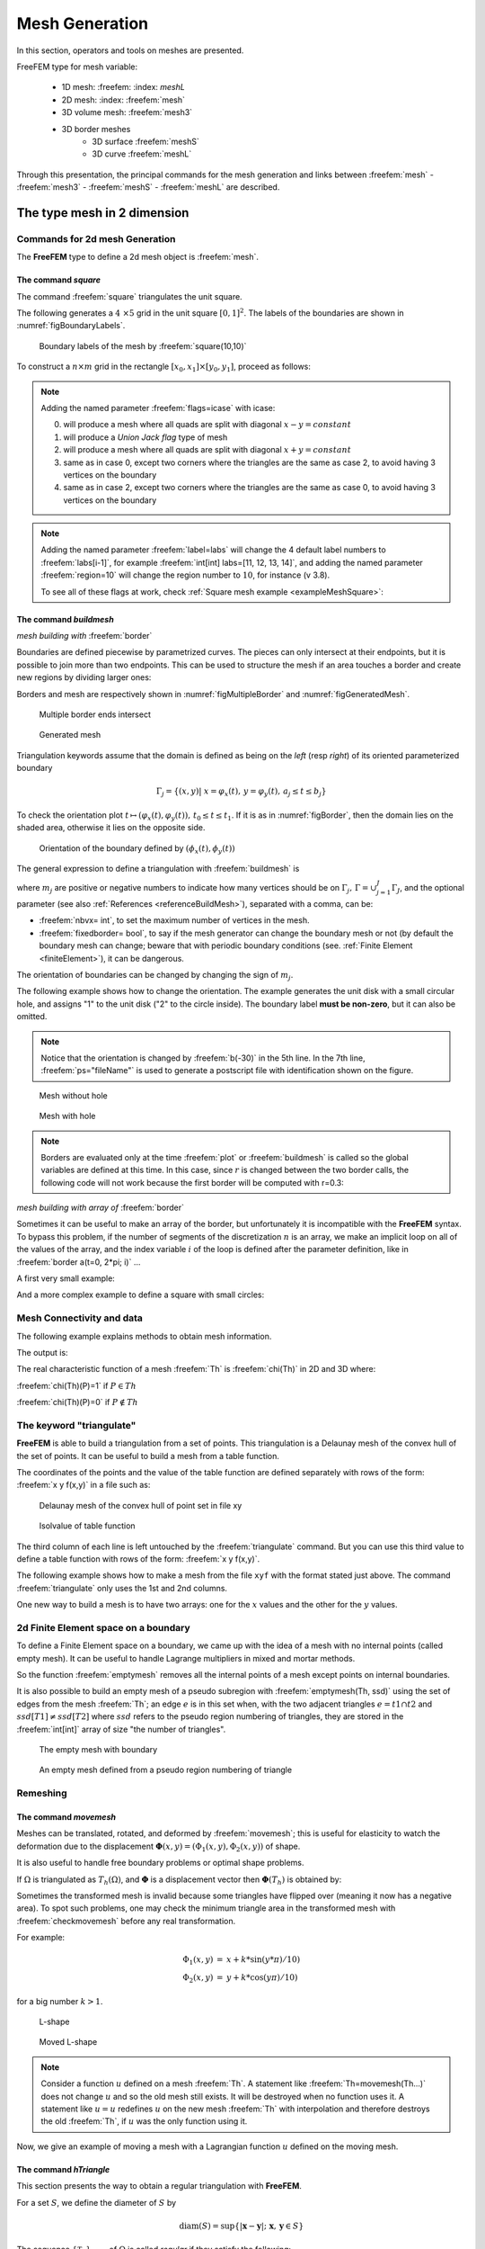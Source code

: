.. role:: freefem(code)
   :language: freefem

.. _meshGeneration:


Mesh Generation
===============

In this section, operators and tools on meshes are presented.

FreeFEM type for mesh variable:

 - 1D mesh: :freefem: :index: `meshL` 
 - 2D mesh: :index: :freefem:`mesh`
 - 3D volume mesh: :freefem:`mesh3` 
 - 3D border meshes
 	- 3D surface :freefem:`meshS`
	- 3D curve :freefem:`meshL`  
	
Through this presentation, the principal commands for the mesh generation and links between :freefem:`mesh` - :freefem:`mesh3` - :freefem:`meshS` - :freefem:`meshL` are described.


.. _mesh2d:

**The type mesh in 2 dimension**
--------------------------------

Commands for 2d mesh Generation
^^^^^^^^^^^^^^^^^^^^^^^^^^^^^^^

The **FreeFEM** type to define a 2d mesh object is :freefem:`mesh`.

.. _meshSquare:

The command *square*
''''''''''''''''''''

The command :freefem:`square` triangulates the unit square.

The following generates a :math:`4 \times 5` grid in the unit square :math:`[0,1]^2`. The labels of the boundaries are shown in :numref:`figBoundaryLabels`.

.. code-block:: freefem
  :linenos:

  mesh Th = square(4, 5);

.. figure:: images/MeshGeneration_Square.png
  :name: figBoundaryLabels
  :width: 50%

  Boundary labels of the mesh by :freefem:`square(10,10)`

To construct a :math:`n\times m` grid in the rectangle :math:`[x_0,x_1]\times [y_0,y_1]`, proceed as follows:

.. code-block:: freefem
  :linenos:

  real x0 = 1.2;
  real x1 = 1.8;
  real y0 = 0;
  real y1 = 1;
  int n = 5;
  real m = 20;
  mesh Th = square(n, m, [x0+(x1-x0)*x, y0+(y1-y0)*y]);

.. note:: Adding the named parameter :freefem:`flags=icase` with icase:

  0. will produce a mesh where all quads are split with diagonal :math:`x-y=constant`
  1. will produce a *Union Jack flag* type of mesh
  2. will produce a mesh where all quads are split with diagonal :math:`x+y=constant`
  3. same as in case 0, except two corners where the triangles are the same as case 2, to avoid having 3 vertices on the boundary
  4. same as in case 2, except two corners where the triangles are the same as case 0, to avoid having 3 vertices on the boundary

  .. code-block:: freefem
    :linenos:

    mesh Th = square(n, m, [x0+(x1-x0)*x, y0+(y1-y0)*y], flags=icase);

.. note:: Adding the named parameter :freefem:`label=labs` will
  change the 4 default label numbers to :freefem:`labs[i-1]`, for
  example :freefem:`int[int] labs=[11, 12, 13, 14]`, and adding the
  named parameter :freefem:`region=10` will change the region number
  to :math:`10`, for instance (v 3.8).

  To see all of these flags at work, check :ref:`Square mesh example <exampleMeshSquare>`:

  .. code-block:: freefem
      :linenos:

      for (int i = 0; i < 5; ++i){
         int[int] labs = [11, 12, 13, 14];
         mesh Th = square(3, 3, flags=i, label=labs, region=10);
         plot(Th, wait=1, cmm="square flags = "+i );
      }


.. _meshBorder:

The command *buildmesh*
'''''''''''''''''''''''

*mesh building with* :freefem:`border`

Boundaries are defined piecewise by parametrized curves. The pieces can only intersect at their endpoints, but it is possible to join more than two endpoints. This can be used to structure the mesh if an area touches a border and create new regions by dividing larger ones:

.. code-block:: freefem
  :linenos:

  int upper = 1;
  int others = 2;
  int inner = 3;

  border C01(t=0, 1){x=0; y=-1+t; label=upper;}
  border C02(t=0, 1){x=1.5-1.5*t; y=-1; label=upper;}
  border C03(t=0, 1){x=1.5; y=-t; label=upper;}
  border C04(t=0, 1){x=1+0.5*t; y=0; label=others;}
  border C05(t=0, 1){x=0.5+0.5*t; y=0; label=others;}
  border C06(t=0, 1){x=0.5*t; y=0; label=others;}
  border C11(t=0, 1){x=0.5; y=-0.5*t; label=inner;}
  border C12(t=0, 1){x=0.5+0.5*t; y=-0.5; label=inner;}
  border C13(t=0, 1){x=1; y=-0.5+0.5*t; label=inner;}

  int n = 10;
  plot(C01(-n) + C02(-n) + C03(-n) + C04(-n) + C05(-n)
    + C06(-n) + C11(n) + C12(n) + C13(n), wait=true);

  mesh Th = buildmesh(C01(-n) + C02(-n) + C03(-n) + C04(-n) + C05(-n)
    + C06(-n) + C11(n) + C12(n) + C13(n));

  plot(Th, wait=true);

  cout << "Part 1 has region number " << Th(0.75, -0.25).region << endl;
  cout << "Part 2 has redion number " << Th(0.25, -0.25).region << endl;

Borders and mesh are respectively shown in :numref:`figMultipleBorder` and :numref:`figGeneratedMesh`.

.. subfigstart::

.. _figMultipleBorder:

.. figure:: images/MeshGeneration_Border1.png
   :alt: MeshGeneration_Border1
   :width: 90%

   Multiple border ends intersect

.. _figGeneratedMesh:

.. figure:: images/MeshGeneration_Border2.png
   :alt: MeshGeneration_Border2
   :width: 90%

   Generated mesh

.. subfigend::
   :width: 0.49
   :alt: MeshGeneration_Border
   :label: MeshGeneration_Border

   Border

Triangulation keywords assume that the domain is defined as being on the *left* (resp *right*) of its oriented parameterized boundary

.. math::

   \Gamma_j = \{(x,y)\left|\; x=\varphi_x(t),\, y=\varphi_y(t),\, a_j\le t\le b_j\right.\}

To check the orientation plot :math:`t\mapsto (\varphi_x(t),\varphi_y(t)),\, t_0\le t\le t_1`. If it is as in :numref:`figBorder`, then the domain lies on the shaded area, otherwise it lies on the opposite side.

.. figure:: images/MeshGeneration_Border3.png
  :name: figBorder
  :width: 100%

  Orientation of the boundary defined by :math:`(\phi_x(t),\phi_y(t))`

The general expression to define a triangulation with :freefem:`buildmesh` is

.. code-block:: freefem
   :linenos:

   mesh Mesh_Name = buildmesh(Gamma1(m1)+...+GammaJ(mj), OptionalParameter);

where :math:`m_j` are positive or negative numbers to indicate how many vertices should be on :math:`\Gamma_j,\, \Gamma=\cup_{j=1}^J \Gamma_J`, and the optional parameter (see also :ref:`References <referenceBuildMesh>`), separated with a comma, can be:

-  :freefem:`nbvx= int`, to set the maximum number of vertices in the mesh.
-  :freefem:`fixedborder= bool`, to say if the mesh generator can change the boundary mesh or not (by default the boundary mesh can change; beware that with periodic boundary conditions (see. :ref:`Finite Element <finiteElement>`), it can be dangerous.

The orientation of boundaries can be changed by changing the sign of :math:`m_j`.

The following example shows how to change the orientation. The example generates the unit disk with a small circular hole, and assigns "1" to the unit disk ("2" to the circle inside). The boundary label **must be non-zero**, but it can also be omitted.

.. code-block:: freefem
   :linenos:

   border a(t=0, 2*pi){x=cos(t); y=sin(t); label=1;}
   border b(t=0, 2*pi){x=0.3+0.3*cos(t); y=0.3*sin(t); label=2;}
   plot(a(50) + b(30)); //to see a plot of the border mesh
   mesh Thwithouthole = buildmesh(a(50) + b(30));
   mesh Thwithhole = buildmesh(a(50) + b(-30));
   plot(Thwithouthole, ps="Thwithouthole.eps");
   plot(Thwithhole, ps="Thwithhole.eps");

.. note:: Notice that the orientation is changed by :freefem:`b(-30)` in the 5th line. In the 7th line, :freefem:`ps="fileName"` is used to generate a postscript file with identification shown on the figure.

.. subfigstart::

.. _figMesWithouthHole:

.. figure:: images/MeshGeneration_Border4.png
   :alt: MeshGeneration_Border4
   :width: 90%

   Mesh without hole

.. _figMeshWithHole:

.. figure:: images/MeshGeneration_Border5.png
   :alt: MeshGeneration_Border5
   :width: 90%

   Mesh with hole

.. subfigend::
   :width: 0.49
   :alt: MeshWithHole
   :label: MeshWithHole

   Mesh with a hole

.. note:: Borders are evaluated only at the time :freefem:`plot` or :freefem:`buildmesh` is called so the global variables are defined at this time. In this case, since :math:`r` is changed between the two border calls, the following code will not work because the first border will be computed with r=0.3:

  .. code-block:: freefem
    :linenos:

    real r=1;
    border a(t=0, 2*pi){x=r*cos(t); y=r*sin(t); label=1;}
    r=0.3;
    border b(t=0, 2*pi){x=r*cos(t); y=r*sin(t); label=1;}
    mesh Thwithhole = buildmesh(a(50) + b(-30)); // bug (a trap) because
        // the two circles have the same radius = :math:`0.3`

*mesh building with array of* :freefem:`border`


Sometimes it can be useful to make an array of the border, but unfortunately it is incompatible with the **FreeFEM** syntax. To bypass this problem, if the number of segments of the discretization :math:`n` is an array, we make an implicit loop on all of the values of the array, and the index variable :math:`i` of the loop is defined after the parameter definition, like in :freefem:`border a(t=0, 2*pi; i)` ...

A first very small example:

.. code-block:: freefem
   :linenos:

   border a(t=0, 2*pi; i){x=(i+1)*cos(t); y=(i+1)*sin(t); label=1;}
   int[int] nn = [10, 20, 30];
   plot(a(nn)); //plot 3 circles with 10, 20, 30 points

And a more complex example to define a square with small circles:

.. code-block:: freefem
   :linenos:

   real[int] xx = [0, 1, 1, 0],
             yy = [0, 0, 1, 1];
   //radius, center of the 4 circles
   real[int] RC = [0.1, 0.05, 0.05, 0.1],
             XC = [0.2, 0.8, 0.2, 0.8],
             YC = [0.2, 0.8, 0.8, 0.2];
   int[int] NC = [-10,-11,-12,13]; //list number of :math:`\pm` segments of the 4 circles borders

   border bb(t=0, 1; i)
   {
       // i is the index variable of the multi border loop
       int ii = (i+1)%4;
       real t1 = 1-t;
       x = xx[i]*t1 + xx[ii]*t;
       y = yy[i]*t1 + yy[ii]*t;
       label = 0;
   }

   border cc(t=0, 2*pi; i)
   {
       x = RC[i]*cos(t) + XC[i];
       y = RC[i]*sin(t) + YC[i];
       label = i + 1;
   }
   int[int] nn = [4, 4, 5, 7]; //4 border, with 4, 4, 5, 7 segment respectively
   plot(bb(nn), cc(NC), wait=1);
   mesh th = buildmesh(bb(nn) + cc(NC));
   plot(th, wait=1);


Mesh Connectivity and data
^^^^^^^^^^^^^^^^^^^^^^^^^^

The following example explains methods to obtain mesh information.

.. code-block:: freefem
   :linenos:

   // Mesh
   mesh Th = square(2, 2);

   cout << "// Get data of the mesh" << endl;
   {
       int NbTriangles = Th.nt;
       real MeshArea = Th.measure;
       real BorderLength = Th.bordermeasure;

       cout << "Number of triangle(s) = " << NbTriangles << endl;
       cout << "Mesh area = " << MeshArea << endl;
       cout << "Border length = " << BorderLength << endl;

       // Th(i) return the vextex i of Th
       // Th[k] return the triangle k of Th
       // Th[k][i] return the vertex i of the triangle k of Th
       for (int i = 0; i < NbTriangles; i++)
           for (int j = 0; j < 3; j++)
               cout << i << " " << j << " - Th[i][j] = " << Th[i][j]
                    << ", x = " << Th[i][j].x
                    << ", y= " << Th[i][j].y
                    << ", label=" << Th[i][j].label << endl;
   }

   cout << "// Hack to get vertex coordinates" << endl;
   {
       fespace femp1(Th, P1);
       femp1 Thx=x,Thy=y;

       int NbVertices = Th.nv;
       cout << "Number of vertices = " << NbVertices << endl;

       for (int i = 0; i < NbVertices; i++)
           cout << "Th(" << i << ") : " << Th(i).x << " " << Th(i).y << " " << Th(i).label
                << endl << "\told method: " << Thx[][i] << " " << Thy[][i] << endl;
   }

   cout << "// Method to find information of point (0.55,0.6)" << endl;
   {
       int TNumber = Th(0.55, 0.6).nuTriangle; //the triangle number
       int RLabel = Th(0.55, 0.6).region; //the region label

       cout << "Triangle number in point (0.55, 0.6): " << TNumber << endl;
       cout << "Region label in point (0.55, 0.6): " << RLabel << endl;
   }

   cout << "// Information of triangle" << endl;
   {
       int TNumber = Th(0.55, 0.6).nuTriangle;
       real TArea = Th[TNumber].area; //triangle area
       real TRegion = Th[TNumber].region; //triangle region
       real TLabel = Th[TNumber].label; //triangle label, same as region for triangles

       cout << "Area of triangle " << TNumber << ": " << TArea << endl;
       cout << "Region of triangle " << TNumber << ": " << TRegion << endl;
       cout << "Label of triangle " << TNumber << ": " << TLabel << endl;
   }

   cout << "// Hack to get a triangle containing point x, y or region number (old method)" << endl;
   {
       fespace femp0(Th, P0);
       femp0 TNumbers; //a P0 function to get triangle numbering
       for (int i = 0; i < Th.nt; i++)
           TNumbers[][i] = i;
       femp0 RNumbers = region; //a P0 function to get the region number

       int TNumber = TNumbers(0.55, 0.6); // Number of the triangle containing (0.55, 0,6)
       int RNumber = RNumbers(0.55, 0.6); // Number of the region containing (0.55, 0,6)

       cout << "Point (0.55,0,6) :" << endl;
       cout << "\tTriangle number = " << TNumber << endl;
       cout << "\tRegion number = " << RNumber << endl;
   }

   cout << "// New method to get boundary information and mesh adjacent" << endl;
   {
       int k = 0;
       int l=1;
       int e=1;

       // Number of boundary elements
       int NbBoundaryElements = Th.nbe;
       cout << "Number of boundary element = " << NbBoundaryElements << endl;
       // Boundary element k in {0, ..., Th.nbe}
       int BoundaryElement = Th.be(k);
       cout << "Boundary element " << k << " = " << BoundaryElement << endl;
       // Vertice l in {0, 1} of boundary element k
       int Vertex = Th.be(k)[l];
       cout << "Vertex " << l << " of boundary element " << k << " = " << Vertex << endl;
       // Triangle containg the boundary element k
       int Triangle = Th.be(k).Element;
       cout << "Triangle containing the boundary element " << k << " = " << Triangle << endl;
       // Triangle egde nubmer containing the boundary element k
       int Edge = Th.be(k).whoinElement;
       cout << "Triangle edge number containing the boundary element " << k << " = " << Edge << endl;
       // Adjacent triangle of the triangle k by edge e
       int Adjacent = Th[k].adj(e); //The value of e is changed to the corresponding edge in the adjacent triangle
       cout << "Adjacent triangle of the triangle " << k << " by edge " << e << " = " << Adjacent << endl;
       cout << "\tCorresponding edge = " << e << endl;
       // If there is no adjacent triangle by edge e, the same triangle is returned
       //Th[k] == Th[k].adj(e)
       // Else a different triangle is returned
       //Th[k] != Th[k].adj(e)
   }

   cout << "// Print mesh connectivity " << endl;
   {
       int NbTriangles = Th.nt;
       for (int k = 0; k < NbTriangles; k++)
           cout << k << " : " << int(Th[k][0]) << " " << int(Th[k][1])
                << " " << int(Th[k][2])
                << ", label " << Th[k].label << endl;

       for (int k = 0; k < NbTriangles; k++)
           for (int e = 0, ee; e < 3; e++)
               //set ee to e, and ee is change by method adj,
               cout << k << " " << e << " <=> " << int(Th[k].adj((ee=e))) << " " << ee
                    << ", adj: " << (Th[k].adj((ee=e)) != Th[k]) << endl;

       int NbBoundaryElements = Th.nbe;
       for (int k = 0; k < NbBoundaryElements; k++)
           cout << k << " : " << Th.be(k)[0] << " " << Th.be(k)[1]
                << " , label " << Th.be(k).label
                << ", triangle " << int(Th.be(k).Element)
                << " " << Th.be(k).whoinElement << endl;

       real[int] bb(4);
       boundingbox(Th, bb);
       // bb[0] = xmin, bb[1] = xmax, bb[2] = ymin, bb[3] =ymax
       cout << "boundingbox:" << endl;
       cout << "xmin = " << bb[0]
            << ", xmax = " << bb[1]
            << ", ymin = " << bb[2]
            << ", ymax = " << bb[3] << endl;
   }

The output is:

.. code-block:: bash
   :linenos:

   // Get data of the mesh
   Number of triangle = 8
   Mesh area = 1
   Border length = 4
   0 0 - Th[i][j] = 0, x = 0, y= 0, label=4
   0 1 - Th[i][j] = 1, x = 0.5, y= 0, label=1
   0 2 - Th[i][j] = 4, x = 0.5, y= 0.5, label=0
   1 0 - Th[i][j] = 0, x = 0, y= 0, label=4
   1 1 - Th[i][j] = 4, x = 0.5, y= 0.5, label=0
   1 2 - Th[i][j] = 3, x = 0, y= 0.5, label=4
   2 0 - Th[i][j] = 1, x = 0.5, y= 0, label=1
   2 1 - Th[i][j] = 2, x = 1, y= 0, label=2
   2 2 - Th[i][j] = 5, x = 1, y= 0.5, label=2
   3 0 - Th[i][j] = 1, x = 0.5, y= 0, label=1
   3 1 - Th[i][j] = 5, x = 1, y= 0.5, label=2
   3 2 - Th[i][j] = 4, x = 0.5, y= 0.5, label=0
   4 0 - Th[i][j] = 3, x = 0, y= 0.5, label=4
   4 1 - Th[i][j] = 4, x = 0.5, y= 0.5, label=0
   4 2 - Th[i][j] = 7, x = 0.5, y= 1, label=3
   5 0 - Th[i][j] = 3, x = 0, y= 0.5, label=4
   5 1 - Th[i][j] = 7, x = 0.5, y= 1, label=3
   5 2 - Th[i][j] = 6, x = 0, y= 1, label=4
   6 0 - Th[i][j] = 4, x = 0.5, y= 0.5, label=0
   6 1 - Th[i][j] = 5, x = 1, y= 0.5, label=2
   6 2 - Th[i][j] = 8, x = 1, y= 1, label=3
   7 0 - Th[i][j] = 4, x = 0.5, y= 0.5, label=0
   7 1 - Th[i][j] = 8, x = 1, y= 1, label=3
   7 2 - Th[i][j] = 7, x = 0.5, y= 1, label=3
   // Hack to get vertex coordinates
   Number of vertices = 9
   Th(0) : 0 0 4
      old method: 0 0
   Th(1) : 0.5 0 1
      old method: 0.5 0
   Th(2) : 1 0 2
      old method: 1 0
   Th(3) : 0 0.5 4
      old method: 0 0.5
   Th(4) : 0.5 0.5 0
      old method: 0.5 0.5
   Th(5) : 1 0.5 2
      old method: 1 0.5
   Th(6) : 0 1 4
      old method: 0 1
   Th(7) : 0.5 1 3
      old method: 0.5 1
   Th(8) : 1 1 3
      old method: 1 1
   // Method to find the information of point (0.55,0.6)
   Triangle number in point (0.55, 0.6): 7
   Region label in point (0.55, 0.6): 0
   // Information of a triangle
   Area of triangle 7: 0.125
   Region of triangle 7: 0
   Label of triangle 7: 0
   // Hack to get a triangle containing point x, y or region number (old method)
   Point (0.55,0,6) :
      Triangle number = 7
      Region number = 0
   // New method to get boundary information and mesh adjacent
   Number of boundary element = 8
   Boundary element 0 = 0
   Vertex 1 of boundary element 0 = 1
   Triangle containing the boundary element 0 = 0
   Triangle edge number containing the boundary element 0 = 2
   Adjacent triangle of the triangle 0 by edge 1 = 1
      Corresponding edge = 2
   // Print mesh connectivity
   0 : 0 1 4, label 0
   1 : 0 4 3, label 0
   2 : 1 2 5, label 0
   3 : 1 5 4, label 0
   4 : 3 4 7, label 0
   5 : 3 7 6, label 0
   6 : 4 5 8, label 0
   7 : 4 8 7, label 0
   0 0 <=> 3 1, adj: 1
   0 1 <=> 1 2, adj: 1
   0 2 <=> 0 2, adj: 0
   1 0 <=> 4 2, adj: 1
   1 1 <=> 1 1, adj: 0
   1 2 <=> 0 1, adj: 1
   2 0 <=> 2 0, adj: 0
   2 1 <=> 3 2, adj: 1
   2 2 <=> 2 2, adj: 0
   3 0 <=> 6 2, adj: 1
   3 1 <=> 0 0, adj: 1
   3 2 <=> 2 1, adj: 1
   4 0 <=> 7 1, adj: 1
   4 1 <=> 5 2, adj: 1
   4 2 <=> 1 0, adj: 1
   5 0 <=> 5 0, adj: 0
   5 1 <=> 5 1, adj: 0
   5 2 <=> 4 1, adj: 1
   6 0 <=> 6 0, adj: 0
   6 1 <=> 7 2, adj: 1
   6 2 <=> 3 0, adj: 1
   7 0 <=> 7 0, adj: 0
   7 1 <=> 4 0, adj: 1
   7 2 <=> 6 1, adj: 1
   0 : 0 1 , label 1, triangle 0 2
   1 : 1 2 , label 1, triangle 2 2
   2 : 2 5 , label 2, triangle 2 0
   3 : 5 8 , label 2, triangle 6 0
   4 : 6 7 , label 3, triangle 5 0
   5 : 7 8 , label 3, triangle 7 0
   6 : 0 3 , label 4, triangle 1 1
   7 : 3 6 , label 4, triangle 5 1
   boundingbox:
   xmin = 0, xmax = 1, ymin = 0, ymax = 1

The real characteristic function of a mesh :freefem:`Th` is :freefem:`chi(Th)` in 2D and 3D where:

:freefem:`chi(Th)(P)=1` if :math:`P\in Th`

:freefem:`chi(Th)(P)=0` if :math:`P\not\in Th`



The keyword "triangulate"
^^^^^^^^^^^^^^^^^^^^^^^^^

**FreeFEM** is able to build a triangulation from a set of points.
This triangulation is a Delaunay mesh of the convex hull of the set of points.
It can be useful to build a mesh from a table function.

The coordinates of the points and the value of the table function are defined separately with rows of the form: :freefem:`x y f(x,y)` in a file such as:

.. code-block:: freefem
   :linenos:

   0.51387 0.175741 0.636237
   0.308652 0.534534 0.746765
   0.947628 0.171736 0.899823
   0.702231 0.226431 0.800819
   0.494773 0.12472 0.580623
   0.0838988 0.389647 0.456045
   ...............

.. subfigstart::

.. _figDelaunayMesh:

.. figure:: images/MeshGeneration_Triangulate1.png
   :alt: MeshGeneration_Triangulate1
   :width: 90%

   Delaunay mesh of the convex hull of point set in file xy

.. _figIsovalue:

.. figure:: images/MeshGeneration_Triangulate2.png
   :alt: MeshGeneration_Triangulate2
   :width: 90%

   Isolvalue of table function

.. subfigend::
   :width: 0.49
   :alt: Triangulate
   :label: Triangulate

   Triangulate

The third column of each line is left untouched by the :freefem:`triangulate` command.
But you can use this third value to define a table function with rows of the form: :freefem:`x y f(x,y)`.

The following example shows how to make a mesh from the file ``xyf`` with the format stated just above.
The command :freefem:`triangulate` only uses the 1st and 2nd columns.

.. code-block:: freefem
   :linenos:

   // Build the Delaunay mesh of the convex hull
   mesh Thxy=triangulate("xyf"); //points are defined by the first 2 columns of file `xyf`

   // Plot the created mesh
   plot(Thxy);

   // Fespace
   fespace Vhxy(Thxy, P1);
   Vhxy fxy;

   // Reading the 3rd column to define the function fxy
   {
       ifstream file("xyf");
       real xx, yy;
       for(int i = 0; i < fxy.n; i++)
           file >> xx >> yy >> fxy[][i]; //to read third row only.
                                         //xx and yy are just skipped
   }

   // Plot
   plot(fxy);

One new way to build a mesh is to have two arrays: one for the :math:`x` values and the other for the :math:`y` values.

.. code-block:: freefem
   :linenos:

   //set two arrays for the x's and y's
   Vhxy xx=x, yy=y;
   //build the mesh
   mesh Th = triangulate(xx[], yy[]);



2d Finite Element space on a boundary
^^^^^^^^^^^^^^^^^^^^^^^^^^^^^^^^^^^^^

To define a Finite Element space on a boundary, we came up with the idea of a mesh with no internal points (called empty mesh).
It can be useful to handle Lagrange multipliers in mixed and mortar methods.

So the function :freefem:`emptymesh` removes all the internal points of a mesh except points on internal boundaries.

.. code-block:: freefem
   :linenos:

   {
       border a(t=0, 2*pi){x=cos(t); y=sin(t); label=1;}
       mesh Th = buildmesh(a(20));
       Th = emptymesh(Th);
       plot(Th);
   }

It is also possible to build an empty mesh of a pseudo subregion with :freefem:`emptymesh(Th, ssd)` using the set of edges from the mesh :freefem:`Th`; an edge :math:`e` is in this set when, with the two adjacent triangles :math:`e =t1\cap t2` and :math:`ssd[T1] \neq ssd[T2]` where :math:`ssd` refers to the pseudo region numbering of triangles, they are stored in the :freefem:`int[int]` array of size "the number of triangles".

.. code-block:: freefem
   :linenos:

   {
       mesh Th = square(10, 10);
       int[int] ssd(Th.nt);
       //build the pseudo region numbering
       for(int i = 0; i < ssd.n; i++){
           int iq = i/2; //because 2 triangles per quad
           int ix = iq%10;
           int iy = iq/10;
           ssd[i] = 1 + (ix>=5) + (iy>=5)*2;
       }
       //build emtpy with all edges $e=T1 \cap T2$ and $ssd[T1] \neq ssd[T2]$
       Th = emptymesh(Th, ssd);
       //plot
       plot(Th);
       savemesh(Th, "emptymesh.msh");
   }

.. subfigstart::

.. _figEmptyMesh1:

.. figure:: images/MeshGeneration_EmptyMesh1.png
   :alt: MeshGeneration_EmptyMesh1
   :width: 90%

   The empty mesh with boundary

.. _figEmptyMesh2:

.. figure:: images/MeshGeneration_EmptyMesh2.png
    :alt: MeshGeneration_EmptyMesh2
    :width: 90%

    An empty mesh defined from a pseudo region numbering of triangle

.. subfigend::
   :width: 0.49
   :alt: EmptyMesh
   :label: EmptyMesh

   Empty mesh


Remeshing
^^^^^^^^^

.. _meshGenerationMoveMesh:

The command *movemesh*
''''''''''''''''''''''

Meshes can be translated, rotated, and deformed by :freefem:`movemesh`; this is useful for elasticity to watch the deformation due to the displacement :math:`\mathbf{\Phi}(x,y)=(\Phi_1(x,y),\Phi_2(x,y))` of shape.

It is also useful to handle free boundary problems or optimal shape problems.

If :math:`\Omega` is triangulated as :math:`T_h(\Omega)`, and :math:`\mathbf{\Phi}` is a displacement vector then :math:`\mathbf{\Phi}(T_h)` is obtained by:

.. code-block:: freefem
   :linenos:

   mesh Th = movemesh(Th,[Phi1, Phi2]);

Sometimes the transformed mesh is invalid because some triangles have flipped over (meaning it now has a negative area).
To spot such problems, one may check the minimum triangle area in the transformed mesh with :freefem:`checkmovemesh` before any real transformation.

For example:

.. math::
    \begin{array}{rcl}
        \Phi_1(x,y) &=& x+k*\sin(y*\pi)/10)\\
        \Phi_2(x,y) &=& y+k*\cos(y\pi)/10)
    \end{array}

for a big number :math:`k>1`.

.. code-block:: freefem
   :linenos:

   verbosity = 4;

   // Parameters
   real coef = 1;

   // Mesh
   border a(t=0, 1){x=t; y=0; label=1;};
   border b(t=0, 0.5){x=1; y=t; label=1;};
   border c(t=0, 0.5){x=1-t; y=0.5; label=1;};
   border d(t=0.5, 1){x=0.5; y=t; label=1;};
   border e(t=0.5, 1){x=1-t; y=1; label=1;};
   border f(t=0, 1){x=0; y=1-t; label=1;};
   mesh Th = buildmesh(a(6) + b(4) + c(4) + d(4) + e(4) + f(6));
   plot(Th, wait=true, fill=true, ps="Lshape.eps");

   // Function
   func uu = sin(y*pi)/10;
   func vv = cos(x*pi)/10;

   // Checkmovemesh
   real minT0 = checkmovemesh(Th, [x, y]); //return the min triangle area
   while(1){ // find a correct move mesh
       real minT = checkmovemesh(Th, [x+coef*uu, y+coef*vv]);
       if (minT > minT0/5) break; //if big enough
       coef /= 1.5;
   }

   // Movemesh
   Th = movemesh(Th, [x+coef*uu, y+coef*vv]);
   plot(Th, wait=true, fill=true, ps="MovedMesh.eps");

.. subfigstart::

.. _figLShape:

.. figure:: images/MeshGeneration_MoveMesh1.png
   :alt: MeshGeneration_MoveMesh1
   :width: 90%

   L-shape

.. _figMovedLShape:

.. figure:: images/MeshGeneration_MoveMesh2.png
   :alt: MeshGeneration_MoveMesh2
   :width: 90%

   Moved L-shape

.. subfigend::
   :width: 0.49
   :alt: MoveMesh
   :label: MoveMesh

   Move mesh

.. note:: Consider a function :math:`u` defined on a mesh :freefem:`Th`.
    A statement like :freefem:`Th=movemesh(Th...)` does not change :math:`u` and so the old mesh still exists.
    It will be destroyed when no function uses it.
    A statement like :math:`u=u` redefines :math:`u` on the new mesh :freefem:`Th` with interpolation and therefore destroys the old :freefem:`Th`, if :math:`u` was the only function using it.

Now, we give an example of moving a mesh with a Lagrangian function :math:`u` defined on the moving mesh.

.. code-block:: freefem
   :linenos:

   // Parameters
   int nn = 10;
   real dt = 0.1;

   // Mesh
   mesh Th = square(nn, nn);

   // Fespace
   fespace Vh(Th, P1);
   Vh u=y;

   // Loop
   real t=0;
   for (int i = 0; i < 4; i++){
       t = i*dt;
       Vh f=x*t;
       real minarea = checkmovemesh(Th, [x, y+f]);
       if (minarea > 0) //movemesh will be ok
       Th = movemesh(Th, [x, y+f]);

       cout << " Min area = " << minarea << endl;

       real[int] tmp(u[].n);
       tmp = u[]; //save the value
       u = 0;//to change the FEspace and mesh associated with u
       u[] = tmp;//set the value of u without any mesh update
       plot(Th, u, wait=true);
   }
   // In this program, since u is only defined on the last mesh, all the
   // previous meshes are deleted from memory.

.. _meshRegularTriangulation:

The command *hTriangle*
'''''''''''''''''''''''

This section presents the way to obtain a regular triangulation with **FreeFEM**.

For a set :math:`S`, we define the diameter of :math:`S` by

.. math::

  \textrm{diam}(S)=\sup\{|\mathbf{x}-\mathbf{y}|; \; \mathbf{x},\, \mathbf{y}\in S\}

The sequence :math:`\{\mathcal{T}_h\}_{h\rightarrow 0}` of
:math:`\Omega` is called *regular* if they satisfy the following:


1. :math:`\lim_{h\rightarrow 0}\max\{\textrm{diam}(T_k)|\; T_k\in \mathcal{T}_h\}=0`

2. There is a number :math:`\sigma>0` independent of :math:`h` such that :math:`\frac{\rho(T_k)}{\textrm{diam}(T_k)}\ge \sigma\quad \textrm{for all }T_k\in \mathcal{T}_h` where :math:`\rho(T_k)` are the diameter of the inscribed circle of :math:`T_k`.

We put :math:`h(\mathcal{T}_h)=\max\{\textrm{diam}(T_k)|\; T_k\in \mathcal{T}_h\}`, which is obtained by

.. code-block:: freefem
   :linenos:

   mesh Th = ......;
   fespace Ph(Th, P0);
   Ph h = hTriangle;
   cout << "size of mesh = " << h[].max << endl;

The command *adaptmesh*
'''''''''''''''''''''''

The function:

.. math::

  f(x,y) = 10.0x^3+y^3+\tan^{-1}[\varepsilon/(\sin(5.0y)-2.0x)],\ \varepsilon = 0.0001

sharply varies in value and the initial mesh given by one of the commands in the :ref:`Mesh Generation part <meshGeneration>` cannot reflect its sharp variations.

.. code-block:: freefem
   :linenos:

   // Parameters
   real eps = 0.0001;
   real h = 1;
   real hmin = 0.05;
   func f = 10.0*x^3 + y^3 + h*atan2(eps, sin(5.0*y)-2.0*x);

   // Mesh
   mesh Th = square(5, 5, [-1+2*x, -1+2*y]);

   // Fespace
   fespace Vh(Th,P1);
   Vh fh = f;
   plot(fh);

   // Adaptmesh
   for (int i = 0; i < 2; i++){
       Th = adaptmesh(Th, fh);
       fh = f; //old mesh is deleted
       plot(Th, fh, wait=true);
   }

.. figure:: images/MeshGeneration_AdaptMesh1.png
  :name: figMeshAdaptation
  :width: 100%

  3D graphs for the initial mesh and 1st and 2nd mesh adaptations

**FreeFEM** uses a variable metric/Delaunay automatic meshing algorithm.

The command:

.. code-block:: freefem
   :linenos:

   mesh ATh = adaptmesh(Th, f);

create the new mesh :freefem:`ATh` adapted to the Hessian

.. math::

  D^2f=(\partial^2 f/\partial x^2,\, \partial^2 f/\partial x\partial y, \partial^2 f/\partial y^2)

of a function (formula or FE-function).

Mesh adaptation is a very powerful tool when the solution of a problem varies locally and sharply.

Here we solve the :ref:`Poisson’s problem <tutorialPoisson>`, when :math:`f=1` and :math:`\Omega` is an L-shape domain.

.. subfigstart::

.. _adaptMesh2:

.. figure:: images/MeshGeneration_AdaptMesh2.png
   :alt: MeshGeneration_AdaptMesh2
   :width: 90%

   L-shape domain and its boundary name

.. _adaptMesh3:

.. figure:: images/MeshGeneration_AdaptMesh3.png
   :alt: MeshGeneration_AdaptMesh3
   :width: 90%

   Final solution after 4-times adaptation

.. subfigend::
   :width: 0.49
   :alt: Adaptmesh
   :label: AdaptMesh

   Mesh adaptation

.. tip:: The solution has the singularity :math:`r^{3/2},\, r=|x-\gamma|` at the point :math:`\gamma` of the intersection of two lines :math:`bc` and :math:`bd` (see :numref:`adaptMesh2`).

.. code-block:: freefem
   :linenos:

   // Parameters
   real error = 0.1;

   // Mesh
   border ba(t=0, 1){x=t; y=0; label=1;}
   border bb(t=0, 0.5){x=1; y=t; label=1;}
   border bc(t=0, 0.5){x=1-t; y=0.5; label=1;}
   border bd(t=0.5, 1){x=0.5; y=t; label=1;}
   border be(t=0.5, 1){x=1-t; y=1; label=1;}
   border bf(t=0, 1){x=0; y=1-t; label=1;}
   mesh Th = buildmesh(ba(6) + bb(4) + bc(4) + bd(4) + be(4) + bf(6));

   // Fespace
   fespace Vh(Th, P1);
   Vh u, v;

   // Function
   func f = 1;

   // Problem
   problem Poisson(u, v, solver=CG, eps=1.e-6)
       = int2d(Th)(
             dx(u)*dx(v)
           + dy(u)*dy(v)
       )
       - int2d(Th)(
             f*v
       )
       + on(1, u=0);

   // Adaptmesh loop
   for (int i = 0; i < 4; i++){
       Poisson;
       Th = adaptmesh(Th, u, err=error);
       error = error/2;
   }

   // Plot
   plot(u);

To speed up the adaptation, the default parameter :freefem:`err` of :freefem:`adaptmesh` is changed by hand; it specifies the required precision, so as to make the new mesh finer or coarser.

The problem is coercive and symmetric, so the linear system can be solved with the conjugate gradient method (parameter :freefem:`solver=CG`) with the stopping criteria on the residual, here :freefem:`eps=1.e-6`).

By :freefem:`adaptmesh`, the slope of the final solution is correctly computed near the point of intersection of :math:`bc` and :math:`bd` as in :numref:`adaptMesh3`.

This method is described in detail in [HECHT1998]_.
It has a number of default parameters which can be modified.

If :freefem:`f1,f2` are functions and :freefem:`thold, Thnew` are meshes:

.. code-block:: freefem
   :linenos:

      Thnew = adaptmesh(Thold, f1 ... );
      Thnew = adaptmesh(Thold, f1,f2 ... ]);
      Thnew = adaptmesh(Thold, [f1,f2] ... );

The additional parameters of :freefem:`adaptmesh` are:

See :ref:`Reference part <referenceAdaptMesh>` for more inforamtions

-  :freefem:`hmin=` Minimum edge size.
    Its default is related to the size of the domain to be meshed and the precision of the mesh generator.

-  :freefem:`hmax=` Maximum edge size.
    It defaults to the diameter of the domain to be meshed.

-  :freefem:`err=` :math:`P_1` interpolation error level (0.01 is the default).

-  :freefem:`errg=` Relative geometrical error.
    By default this error is 0.01, and in any case it must be lower than :math:`1/\sqrt{2}`.
    Meshes created with this option may have some edges smaller than the :freefem:`-hmin` due to geometrical constraints.

-  :freefem:`nbvx=` Maximum number of vertices generated by the mesh generator (9000 is the default).

-  :freefem:`nbsmooth=` number of iterations of the smoothing procedure (5 is the default).

-  :freefem:`nbjacoby=` number of iterations in a smoothing procedure during the metric construction, 0 means no smoothing, 6 is the default.

-  :freefem:`ratio=` ratio for a prescribed smoothing on the metric.
    If the value is 0 or less than 1.1 no smoothing is done on the metric. 1.8 is the default.
    If :freefem:`ratio > 1.1`, the speed of mesh size variations is bounded by :math:`log(\mathtt{ratio})`.

    .. note:: As :freefem:`ratio` gets closer to 1, the number of generated vertices increases.
        This may be useful to control the thickness of refined regions near shocks or boundary layers.

-  :freefem:`omega=` relaxation parameter for the smoothing procedure. 1.0 is the default.

-  :freefem:`iso=` If true, forces the metric to be isotropic. :freefem:`false` is the default.

-  :freefem:`abserror=` If false, the metric is evaluated using the criteria of equi-repartion of relative error.
    :freefem:`false` is the default.
    In this case the metric is defined by:

    .. math::
        \mathcal{M} = \left({1\over\mathtt{err}\,\, \mathtt{coef}^2} \quad {
        |\mathcal{H}| \over max(\mathtt{CutOff},|\eta|)}\right)^p

    Otherwise, the metric is evaluated using the criteria of equi-distribution of errors.
    In this case the metric is defined by:

    .. math::
        \mathcal{M} = \left({1\over \mathtt{err}\,\,\mathtt{coef}^2} \quad
        {|{\mathcal{H}|} \over
        {\sup(\eta)-\inf(\eta)}}\right)^p.\label{eq err abs}

-  :freefem:`cutoff=` lower limit for the relative error evaluation.
   1.0e-6 is the default.

-  :freefem:`verbosity=` informational messages level (can be chosen between 0 and :math:`\infty`).
    Also changes the value of the global variable verbosity (obsolete).

-  :freefem:`inquire=` To inquire graphically about the mesh.
   :freefem:`false` is the default.

-  :freefem:`splitpbedge=` If true, splits all internal edges in half with two boundary vertices.
    :freefem:`true` is the default.

-  :freefem:`maxsubdiv=` Changes the metric such that the maximum subdivision of a background edge is bound by :freefem:`val`.
    Always limited by 10, and 10 is also the default.

-  :freefem:`rescaling=` if true, the function, with respect to which the mesh is adapted, is rescaled to be between 0 and 1.
    :freefem:`true` is the default.

-  :freefem:`keepbackvertices=` if true, tries to keep as many vertices from the original mesh as possible.
    :freefem:`true` is the default.

-  :freefem:`IsMetric=` if true, the metric is defined explicitly.
    :freefem:`false` is the default.
    If the 3 functions :math:`m_{11}, m_{12}, m_{22}` are given, they directly define a symmetric matrix field whose Hessian is computed to define a metric.
    If only one function is given, then it represents the isotropic mesh size at every point.

    For example, if the partial derivatives :freefem:`fxx` (:math:`=\partial^2 f/\partial x^2`), :freefem:`fxy` (:math:`=\partial^2 f/\partial x\partial y`), :freefem:`fyy` (:math:`=\partial^2 f/\partial y^2`) are given, we can set :freefem:`Th = adaptmesh(Th, fxx, fxy, fyy, IsMetric=1, nbvx=10000, hmin=hmin);`

-  :freefem:`power=` exponent power of the Hessian used to compute the metric.
    1 is the default.

-  :freefem:`thetamax=` minimum corner angle in degrees.
    Default is :math:`10^\circ` where the corner is :math:`ABC` and the angle is the angle of the two vectors :math:`{AB}, {BC}`, (:math:`0` imply no corner, :math:`90` imply perpendicular corner, …).

-  :freefem:`splitin2=` boolean value.
    If true, splits all triangles of the final mesh into 4 sub-triangles.

-  :freefem:`metric=` an array of 3 real arrays to set or get metric data information.
    The size of these three arrays must be the number of vertices.
    So if :freefem:`m11,m12,m22` are three P1 finite elements related to the mesh to adapt, you can write: :freefem:`metric=[m11[],m12[],m22[]]` (see file :freefem:`convect-apt.edp` for a full example)

-  :freefem:`nomeshgeneration=` If true, no adapted mesh is generated (useful to compute only a metric).

-  :freefem:`periodic=` Writing :freefem:`periodic=[[4,y],[2,y],[1,x],[3,x]];` builds an adapted periodic mesh.
    The sample builds a biperiodic mesh of a square.
    (see :ref:`periodic finite element spaces <finiteElement>`, and see :ref:`the Sphere example <exampleSphere>` for a full example)

We can use the command :freefem:`adaptmesh` to build a uniform mesh with a constant mesh size.
To build a mesh with a constant mesh size equal to :math:`\frac{1}{30}` try:

.. code-block:: freefem
   :linenos:

   mesh Th=square(2, 2); //the initial mesh
   plot(Th, wait=true, ps="square-0.eps");

   Th = adaptmesh(Th, 1./30., IsMetric=1, nbvx=10000);
   plot(Th, wait=true, ps="square-1.eps");

   Th = adaptmesh(Th, 1./30., IsMetric=1, nbvx=10000); //More the one time du to
   Th = adaptmesh(Th, 1./30., IsMetric=1, nbvx=10000); //Adaptation bound `maxsubdiv=`
   plot(Th, wait=true, ps="square-2.eps");

.. subfigstart::

.. _adaptMesh4:

.. figure:: images/MeshGeneration_AdaptMesh4.png
   :alt: MeshGeneration_AdaptMesh4
   :width: 90%

   Initial mesh

.. _adaptMesh5:

.. figure:: images/MeshGeneration_AdaptMesh5.png
   :alt: MeshGeneration_AdaptMesh5
   :width: 90%

   First iteration

.. _adaptMesh6:

.. figure:: images/MeshGeneration_AdaptMesh6.png
   :alt: MeshGeneration_AdaptMesh6
   :width: 90%

   Last iteration

.. subfigend::
   :width: 0.49
   :alt: AdaptMesh2
   :label: AdaptMesh2

   Mesh adaptation

The command *trunc*
'''''''''''''''''''

Two operators have been introduced to remove triangles from a mesh or to divide them.
Operator :freefem:`trunc` has the following parameters:

- boolean function to keep or remove elements
-  :freefem:`label=` sets the label number of new boundary item, one by default.
-  :freefem:`split=` sets the level :math:`n` of triangle splitting.
    Each triangle is split in :math:`n\times n`, one by default.

To create the mesh :freefem:`Th3` where all triangles of a mesh :freefem:`Th` are split in :math:`3{\times}3`, just write:

.. code-block:: freefem
   :linenos:

   mesh Th3 = trunc(Th, 1, split=3);

The following example construct all "trunced" meshes to the support of the basic function of the space :freefem:`Vh` (cf. :freefem:`abs(u)>0`), split all the triangles in :math:`5{\times} 5`, and put a label number to :math:`2` on a new boundary.

.. code-block:: freefem
   :linenos:

   // Mesh
   mesh Th = square(3, 3);

   // Fespace
   fespace Vh(Th, P1);
   Vh u=0;

   // Loop on all degrees of freedom
   int n=u.n;
   for (int i = 0; i < n; i++){
       u[][i] = 1; // The basis function i
       plot(u, wait=true);
       mesh Sh1 = trunc(Th, abs(u)>1.e-10, split=5, label=2);
       plot(Th, Sh1, wait=true, ps="trunc"+i+".eps");
       u[][i] = 0; // reset
   }

.. subfigstart::

.. _trunc1:

.. figure:: images/MeshGeneration_Trunc1.png
   :alt: MeshGeneration_Trunc1
   :width: 49%

   Mesh of support the function P1 number 0, split in :math:`5{\times}5`

.. _trunc6:

.. figure:: images/MeshGeneration_Trunc1.png
   :alt: MeshGeneration_Trunc1
   :width: 49%

   Mesh of support the function P1 number 6, split in :math:`5{\times}5`

.. subfigend::
   :width: 0.49
   :alt: Trunc
   :label: Trunc

   Trunc



The command *change*
''''''''''''''''''''

This command changes the label of elements and border elements of a mesh.


Changing the label of elements and border elements will be done using the keyword :freefem:`change`.
The parameters for this command line are for two dimensional and three dimensional cases:

-  :freefem:`refe=` is an array of integers to change the references on edges
-  :freefem:`reft=` is an array of integers to change the references on triangles
-  :freefem:`label=` is an array of integers to change the 4 default label numbers
-  :freefem:`region=` is an array of integers to change the default region numbers
-  :freefem:`renumv=` is an array of integers, which explicitly gives the new numbering of vertices in the new mesh. By default, this numbering is that of the original mesh
-  :freefem:`renumt=` is an array of integers, which explicitly gives the new numbering of elements in the new mesh, according the new vertices numbering given by :freefem:`renumv=`. By default, this numbering is that of the original mesh
-  :freefem:`flabel=` is an integer function given the new value of the label
-  :freefem:`fregion=` is an integer function given the new value of the region
-  :freefem:`rmledges=` is an integer to remove edges in the new mesh, following a label
-  :freefem:`rmInternalEdges=` is a boolean, if equal to true to remove the internal edges. By default, the internal edges are stored

These vectors are composed of :math:`n_{l}` successive pairs of numbers :math:`O,N` where :math:`n_{l}` is the number (label or region) that we want to change.
For example, we have :

.. math::
    \mathtt{label} &= [ O_{1}, N_{1}, ..., O_{n_{l}},N_{n_{l}} ] \\
    \mathtt{region} &= [ O_{1}, N_{1}, ..., O_{n_{l}},N_{n_{l}} ]
    :label: eq.org.vector.change.label

An application example is given here:

.. code-block:: freefem
   :linenos:

   // Mesh
   mesh Th1 = square(10, 10);
   mesh Th2 = square(20, 10, [x+1, y]);

   int[int] r1=[2,0];
   plot(Th1, wait=true);
   
   Th1 = change(Th1, label=r1); //change the label of Edges 2 in 0.
   plot(Th1, wait=true);
   
   // boundary label: 1 -> 1 bottom, 2 -> 1 right, 3->1 top, 4->1 left boundary label is 1
   int[int] re=[1,1, 2,1, 3,1, 4,1]
   Th2=change(Th2,refe=re); 
   plot(Th2,wait=1) ;



The command *splitmesh*
'''''''''''''''''''''''

Another way to split mesh triangles is to use :freefem:`splitmesh`, for example:

.. code-block:: freefem
   :linenos:

   // Mesh
   border a(t=0, 2*pi){x=cos(t); y=sin(t); label=1;}
   mesh Th = buildmesh(a(20));
   plot(Th, wait=true, ps="NotSplittedMesh.eps");

   // Splitmesh
   Th = splitmesh(Th, 1 + 5*(square(x-0.5) + y*y));
   plot(Th, wait=true, ps="SplittedMesh.eps");

.. subfigstart::

.. _splitMesh1:

.. figure:: images/MeshGeneration_SplitMesh1.png
   :alt: MeshGeneration_SplitMesh1
   :width: 90%

   Initial mesh

.. _splitMesh2:

.. figure:: images/MeshGeneration_SplitMesh2.png
   :alt: MeshGeneration_SplitMesh2
   :width: 90%

   All left mesh triangle is split conformaly in :freefem:`int(1+5*(square(x-0.5)+y*y)^2` triangles

.. subfigend::
   :width: 0.49
   :alt: SplitMesh
   :label: SplitMesh

   Split mesh

.. _meshExamples:

Meshing Examples
^^^^^^^^^^^^^^^^

.. tip:: Two rectangles touching by a side

    .. code-block:: freefem
        :linenos:

        border a(t=0, 1){x=t; y=0;};
        border b(t=0, 1){x=1; y=t;};
        border c(t=1, 0){x=t; y=1;};
        border d(t=1, 0){x=0; y=t;};
        border c1(t=0, 1){x=t; y=1;};
        border e(t=0, 0.2){x=1; y=1+t;};
        border f(t=1, 0){x=t; y=1.2;};
        border g(t=0.2, 0){x=0; y=1+t;};
        int n=1;
        mesh th = buildmesh(a(10*n) + b(10*n) + c(10*n) + d(10*n));
        mesh TH = buildmesh(c1(10*n) + e(5*n) + f(10*n) + g(5*n));
        plot(th, TH, ps="TouchSide.esp");

    .. figure:: images/MeshGeneration_Example_NACA0012_1.png
        :width: 50%
        :name: naca00121

        Two rectangles touching by a side

.. tip:: NACA0012 Airfoil

    .. code-block:: freefem
        :linenos:

        border upper(t=0, 1){x=t; y=0.17735*sqrt(t) - 0.075597*t - 0.212836*(t^2) + 0.17363*(t^3) - 0.06254*(t^4);}
        border lower(t=1, 0){x = t; y=-(0.17735*sqrt(t) -0.075597*t - 0.212836*(t^2) + 0.17363*(t^3) - 0.06254*(t^4));}
        border c(t=0, 2*pi){x=0.8*cos(t) + 0.5; y=0.8*sin(t);}
        mesh Th = buildmesh(c(30) + upper(35) + lower(35));
        plot(Th, ps="NACA0012.eps", bw=true);

    .. figure:: images/MeshGeneration_Example_NACA0012_2.png
        :width: 50%
        :name: naca00122

        NACA0012 Airfoil

.. tip:: Cardioid

    .. code-block:: freefem
        :linenos:

        real b = 1, a = b;
        border C(t=0, 2*pi){x=(a+b)*cos(t)-b*cos((a+b)*t/b); y=(a+b)*sin(t)-b*sin((a+b)*t/b);}
        mesh Th = buildmesh(C(50));
        plot(Th, ps="Cardioid.eps", bw=true);

    .. figure:: images/MeshGeneration_Example_Cardioid1.png
        :name: cardioid1
        :width: 50%

        Domain with Cardioid curve boundary

.. tip:: Cassini Egg

    .. code-block:: freefem
        :linenos:

        border C(t=0, 2*pi) {x=(2*cos(2*t)+3)*cos(t); y=(2*cos(2*t)+3)*sin(t);}
        mesh Th = buildmesh(C(50));
        plot(Th, ps="Cassini.eps", bw=true);

    .. figure:: images/MeshGeneration_Example_Cardioid2.png
        :width: 50%
        :name: cardioid2

        Domain with Cassini egg curve boundary

.. tip:: By cubic Bezier curve

    .. code-block:: freefem
        :linenos:

        // A cubic Bezier curve connecting two points with two control points
        func real bzi(real p0, real p1, real q1, real q2, real t){
            return p0*(1-t)^3 + q1*3*(1-t)^2*t + q2*3*(1-t)*t^2 + p1*t^3;
        }

        real[int] p00 = [0, 1], p01 = [0, -1], q00 = [-2, 0.1], q01 = [-2, -0.5];
        real[int] p11 = [1,-0.9], q10 = [0.1, -0.95], q11=[0.5, -1];
        real[int] p21 = [2, 0.7], q20 = [3, -0.4], q21 = [4, 0.5];
        real[int] q30 = [0.5, 1.1], q31 = [1.5, 1.2];
        border G1(t=0, 1){
            x=bzi(p00[0], p01[0], q00[0], q01[0], t);
            y=bzi(p00[1], p01[1], q00[1], q01[1], t);
        }
        border G2(t=0, 1){
            x=bzi(p01[0], p11[0], q10[0], q11[0], t);
            y=bzi(p01[1], p11[1], q10[1], q11[1], t);
        }
        border G3(t=0, 1){
            x=bzi(p11[0], p21[0], q20[0], q21[0], t);
            y=bzi(p11[1], p21[1], q20[1], q21[1], t);
        }
        border G4(t=0, 1){
            x=bzi(p21[0], p00[0], q30[0], q31[0], t);
            y=bzi(p21[1], p00[1], q30[1], q31[1], t);
        }
        int m = 5;
        mesh Th = buildmesh(G1(2*m) + G2(m) + G3(3*m) + G4(m));
        plot(Th, ps="Bezier.eps", bw=true);

    .. figure:: images/MeshGeneration_Example_Bezier.png
        :width: 50%
        :name: bezier

        Boundary drawn by Bezier curves

.. tip:: Section of Engine

    .. code-block:: freefem
        :linenos:

        real a = 6., b = 1., c = 0.5;

        border L1(t=0, 1){x=-a; y=1+b-2*(1+b)*t;}
        border L2(t=0, 1){x=-a+2*a*t; y=-1-b*(x/a)*(x/a)*(3-2*abs(x)/a );}
        border L3(t=0, 1){x=a; y=-1-b+(1+b)*t; }
        border L4(t=0, 1){x=a-a*t; y=0;}
        border L5(t=0, pi){x=-c*sin(t)/2; y=c/2-c*cos(t)/2;}
        border L6(t=0, 1){x=a*t; y=c;}
        border L7(t=0, 1){x=a; y=c+(1+b-c)*t;}
        border L8(t=0, 1){x=a-2*a*t; y=1+b*(x/a)*(x/a)*(3-2*abs(x)/a);}
        mesh Th = buildmesh(L1(8) + L2(26) + L3(8) + L4(20) + L5(8) + L6(30) + L7(8) + L8(30));
        plot(Th, ps="Engine.eps", bw=true);

    .. figure:: images/MeshGeneration_Example_Engine.png
        :width: 50%
        :name: engine

        Section of Engine

.. tip:: Domain with U-shape channel

    .. code-block:: freefem
        :linenos:

        real d = 0.1; //width of U-shape
        border L1(t=0, 1-d){x=-1; y=-d-t;}
        border L2(t=0, 1-d){x=-1; y=1-t;}
        border B(t=0, 2){x=-1+t; y=-1;}
        border C1(t=0, 1){x=t-1; y=d;}
        border C2(t=0, 2*d){x=0; y=d-t;}
        border C3(t=0, 1){x=-t; y=-d;}
        border R(t=0, 2){x=1; y=-1+t;}
        border T(t=0, 2){x=1-t; y=1;}
        int n = 5;
        mesh Th = buildmesh(L1(n/2) + L2(n/2) + B(n) + C1(n) + C2(3) + C3(n) + R(n) + T(n));
        plot(Th, ps="U-shape.eps", bw=true);

    .. figure:: images/MeshGeneration_Example_UShape.png
        :width: 50%
        :name: ushape

        Domain with U-shape channel changed by :freefem:`d`

.. tip:: Domain with V-shape cut

    .. code-block:: freefem
        :linenos:

        real dAg = 0.02; //angle of V-shape
        border C(t=dAg, 2*pi-dAg){x=cos(t); y=sin(t);};
        real[int] pa(2), pb(2), pc(2);
        pa[0] = cos(dAg);
        pa[1] = sin(dAg);
        pb[0] = cos(2*pi-dAg);
        pb[1] = sin(2*pi-dAg);
        pc[0] = 0;
        pc[1] = 0;
        border seg1(t=0, 1){x=(1-t)*pb[0]+t*pc[0]; y=(1-t)*pb[1]+t*pc[1];};
        border seg2(t=0, 1){x=(1-t)*pc[0]+t*pa[0]; y=(1-t)*pc[1]+t*pa[1];};
        mesh Th = buildmesh(seg1(20) + C(40) + seg2(20));
        plot(Th, ps="V-shape.eps", bw=true);

    .. figure:: images/MeshGeneration_Example_VShape.png
        :width: 50%
        :name: vshape

        Domain with V-shape cut changed by :freefem:`dAg`

.. tip:: Smiling face

    .. code-block:: freefem
        :linenos:

        real d=0.1; int m = 5; real a = 1.5, b = 2, c = 0.7, e = 0.01;

        border F(t=0, 2*pi){x=a*cos(t); y=b*sin(t);}
        border E1(t=0, 2*pi){x=0.2*cos(t)-0.5; y=0.2*sin(t)+0.5;}
        border E2(t=0, 2*pi){x=0.2*cos(t)+0.5; y=0.2*sin(t)+0.5;}
        func real st(real t){
            return sin(pi*t) - pi/2;
        }
        border C1(t=-0.5, 0.5){x=(1-d)*c*cos(st(t)); y=(1-d)*c*sin(st(t));}
        border C2(t=0, 1){x=((1-d)+d*t)*c*cos(st(0.5)); y=((1-d)+d*t)*c*sin(st(0.5));}
        border C3(t=0.5, -0.5){x=c*cos(st(t)); y=c*sin(st(t));}
        border C4(t=0, 1){x=(1-d*t)*c*cos(st(-0.5)); y=(1-d*t)*c*sin(st(-0.5));}
        border C0(t=0, 2*pi){x=0.1*cos(t); y=0.1*sin(t);}

        mesh Th=buildmesh(F(10*m) + C1(2*m) + C2(3) + C3(2*m) + C4(3)
            + C0(m) + E1(-2*m) + E2(-2*m));
        plot(Th, ps="SmileFace.eps", bw=true);


    .. figure:: images/MeshGeneration_Example_SmilingFace.png
        :width: 50%
        :name: smilingFace

        Smiling face (Mouth is changeable)

.. tip:: 3 points bending

    .. code-block:: freefem
        :linenos:

        // Square for Three-Point Bend Specimens fixed on Fix1, Fix2
        // It will be loaded on Load.
        real a = 1, b = 5, c = 0.1;
        int n = 5, m = b*n;
        border Left(t=0, 2*a){x=-b; y=a-t;}
        border Bot1(t=0, b/2-c){x=-b+t; y=-a;}
        border Fix1(t=0, 2*c){x=-b/2-c+t; y=-a;}
        border Bot2(t=0, b-2*c){x=-b/2+c+t; y=-a;}
        border Fix2(t=0, 2*c){x=b/2-c+t; y=-a;}
        border Bot3(t=0, b/2-c){x=b/2+c+t; y=-a;}
        border Right(t=0, 2*a){x=b; y=-a+t;}
        border Top1(t=0, b-c){x=b-t; y=a;}
        border Load(t=0, 2*c){x=c-t; y=a;}
        border Top2(t=0, b-c){x=-c-t; y=a;}
        mesh Th = buildmesh(Left(n) + Bot1(m/4) + Fix1(5) + Bot2(m/2)
            + Fix2(5) + Bot3(m/4) + Right(n) + Top1(m/2) + Load(10) + Top2(m/2));
        plot(Th, ps="ThreePoint.eps", bw=true);

    .. figure:: images/MeshGeneration_Example_ThreePoints.png
        :width: 75%
        :name: threePoints

        Domain for three-point bending test



**The type mesh3 in 3 dimension**
---------------------------------


.. note::

   Up to the version 3, FreeFEM allowed to consider a surface problem such as the PDE
   is treated like boundary conditions on the boundary domain (on triangles describing
   the boundary domain). With the version 4, in particular 4.2.1, a completed model for
   surface problem is possible, with the definition of a surface mesh and a surface problem
   with a variational form on domain ( with triangle elements) and application of boundary
   conditions on border domain (describing by edges). The keywords to define a surface
   mesh is **meshS**.



3d mesh generation
^^^^^^^^^^^^^^^^^^

.. note::

   For 3D mesh tools, put :freefem:`load "msh3"` at the top of the .edp script. 

The command *cube*
''''''''''''''''''

The function :freefem:`cube` like its 2d function :freefem:`square` is a simple way to build cubic objects, it is contained in plugin :freefem:`msh3` (import with :freefem:`load "msh3"`).

The following code generates a :math:`3\times 4 \times 5` grid in the unit cube :math:`[0, 1]^3`.

.. code-block:: freefem
   :linenos:

   mesh3 Th = cube(3, 4, 5);

By default the labels are :

1. face :math:`y=0`,
2. face :math:`x=1`,
3. face :math:`y=1`,
4. face :math:`x=0`,
5. face :math:`z=0`,
6. face :math:`z=1`

and the region number is :math:`0`.

A full example of this function to build a mesh of cube :math:`]-1,1[^3` with face label given by :math:`(ix + 4*(iy+1) + 16*(iz+1))` where :math:`(ix, iy, iz)` are the coordinates of the barycenter of the current face, is given below.

.. code-block:: freefem
   :linenos:

   load "msh3"

   int[int] l6 = [37, 42, 45, 40, 25, 57];
   int r11 = 11;
   mesh3 Th = cube(4, 5, 6, [x*2-1, y*2-1, z*2-1], label=l6, flags =3, region=r11);

   cout << "Volume = " << Th.measure << ", border area = " << Th.bordermeasure << endl;

   int err = 0;
   for(int i = 0; i < 100; ++i){
       real s = int2d(Th,i)(1.);
       real sx = int2d(Th,i)(x);
       real sy = int2d(Th,i)(y);
       real sz = int2d(Th,i)(z);

       if(s){
           int ix = (sx/s+1.5);
           int iy = (sy/s+1.5);
           int iz = (sz/s+1.5);
           int ii = (ix + 4*(iy+1) + 16*(iz+1) );
           //value of ix,iy,iz => face min 0, face max 2, no face 1
           cout << "Label = " << i << ", s = " << s << " " << ix << iy << iz << " : " << ii << endl;
           if( i != ii ) err++;
       }
   }
   real volr11 = int3d(Th,r11)(1.);
   cout << "Volume region = " << 11 << ": " << volr11 << endl;
   if((volr11 - Th.measure )>1e-8) err++;
   plot(Th, fill=false);
   cout << "Nb err = " << err << endl;
   assert(err==0);

The output of this script is:

.. code-block:: freefem
   :linenos:

   Enter: BuildCube: 3
     kind = 3 n tet Cube = 6 / n slip 6 19
   Cube  nv=210 nt=720 nbe=296
   Out:  BuildCube
   Volume = 8, border area = 24
   Label = 25, s = 4 110 : 25
   Label = 37, s = 4 101 : 37
   Label = 40, s = 4 011 : 40
   Label = 42, s = 4 211 : 42
   Label = 45, s = 4 121 : 45
   Label = 57, s = 4 112 : 57
   Volume region = 11: 8
   Nb err = 0

.. figure:: images/MeshGeneration_Cube.jpg
    :width: 50%
    :name: meshGeneration_cube

    The 3D mesh of function :freefem:`cube(4, 5, 6, flags=3)`

.. _meshReadWrite3D:



The command *buildlayers*
'''''''''''''''''''''''''

This mesh is obtained by extending a two dimensional mesh in the :math:`z`-axis.

The domain :math:`\Omega_{3d}` defined by the layer mesh is equal to :math:`\Omega_{3d} = \Omega_{2d} \times [zmin, zmax]` where :math:`\Omega_{2d}` is the domain defined by the two dimensional meshes.
:math:`zmin` and :math:`zmax` are functions of :math:`\Omega_{2d}` in :math:`\R` that defines respectively the lower surface and upper surface of :math:`\Omega_{3d}`.

.. figure:: images/MeshGeneration_LayerMesh.png
    :width: 100%
    :name: meshGenerationLayerMesh

    Example of Layer mesh in three dimensions.

For a vertex of a two dimensional mesh :math:`V_{i}^{2d} = (x_{i},y_{i})`, we introduce the number of associated vertices in the :math:`z-`\ axis :math:`M_{i}+1`.

We denote by :math:`M` the maximum of :math:`M_{i}` over the vertices of the two dimensional mesh.
This value is called the number of layers (if :math:`\forall i, \; M_{i}=M` then there are :math:`M` layers in the mesh of :math:`\Omega_{3d}`).
:math:`V_{i}^{2d}` generated :math:`M+1` vertices which are defined by:

.. math::
   \forall j=0, \ldots, M, \quad V_{i,j}^{3d} = ( x_{i}, y_{i}, \theta_{i}(z_{i,j}) ),

where :math:`(z_{i,j})_{j=0,\ldots,M}` are the :math:`M+1` equidistant points on the interval :math:`[zmin( V_{i}^{2d} ), zmax( V_{i}^{2d})]`:

.. math::
    z_{i,j} = j \: \delta \alpha + zmin(V_{i}^{2d}), \quad \delta \alpha= \frac{ zmax( V_{i}^{2d} ) - zmin( V_{i}^{2d}) }{M}.

The function :math:`\theta_{i}`, defined on :math:`[zmin( V_{i}^{2d} ), zmax( V_{i}^{2d} )]`, is given by:

.. math::
   \theta_{i}(z) = \left \{
   \begin{array}{cl}
   \theta_{i,0} & \mbox{if} \: z=zmin(V_{i}^{2d}), \\
   \theta_{i,j} & \mbox{if} \: z \in ] \theta_{i,j-1}, \theta_{i,j}],\\
   \end{array}
   \right.

with :math:`(\theta_{i,j})_{j=0,\ldots,M_{i}}` are the :math:`M_{i}+1` equidistant points on the interval :math:`[zmin( V_{i}^{2d} ), zmax( V_{i}^{2d} )]`.

Set a triangle :math:`K=(V_{i1}^{2d}`, :math:`V_{i2}^{2d}`, :math:`V_{i3}^{2d})` of the two dimensional mesh.
:math:`K` is associated with a triangle on the upper surface (resp. on the lower surface) of layer mesh:

:math:`( V_{i1,M}^{3d}, V_{i2,M}^{3d}, V_{i3,M}^{3d} )` (resp. :math:`( V_{i1,0}^{3d}, V_{i2,0}^{3d}, V_{i3,0}^{3d})`).

Also :math:`K` is associated with :math:`M` volume prismatic elements which are defined by:

.. math::
   \forall j=0,\ldots,M, \quad H_{j} = ( V_{i1,j}^{3d}, V_{i2,j}^{3d}, V_{i3,j}^{3d}, V_{i1,j+1}^{3d}, V_{i2,j+1}^{3d}, V_{i3,j+1}^{3d} ).

Theses volume elements can have some merged point:

-  0 merged point : prism
-  1 merged points : pyramid
-  2 merged points : tetrahedra
-  3 merged points : no elements

The elements with merged points are called degenerate elements.
To obtain a mesh with tetrahedra, we decompose the pyramid into two tetrahedra and the prism into three tetrahedra.
These tetrahedra are obtained by cutting the quadrilateral face of pyramid and prism with the diagonal which have the vertex with the maximum index (see [HECHT1992]_ for the reason of this choice).

The triangles on the middle surface obtained with the decomposition of the volume prismatic elements are the triangles generated by the edges on the border of the two dimensional mesh.
The label of triangles on the border elements and tetrahedra are defined with the label of these associated elements.

The arguments of :freefem:`buildlayers` is a two dimensional mesh and the number of layers :math:`M`.

The parameters of this command are:

-  :freefem:`zbound=` :math:`[zmin,zmax]` where :math:`zmin` and :math:`zmax` are functions expression.
    Theses functions define the lower surface mesh and upper mesh of surface mesh.

-  :freefem:`coef=` A function expression between [0,1].
    This parameter is used to introduce degenerate element in mesh.

   The number of associated points or vertex :math:`V_{i}^{2d}` is the integer part of :math:`coef(V_{i}^{2d}) M`.

-  :freefem:`region=` This vector is used to initialize the region of tetrahedra.

   This vector contains successive pairs of the 2d region number at index :math:`2i` and the corresponding 3d region number at index :math:`2i+1`, like :ref:`change <meshGenerationChangeLabel>`.

-  :freefem:`labelmid=` This vector is used to initialize the 3d labels number of the vertical face or mid face from the 2d label number.

   This vector contains successive pairs of the 2d label number at index :math:`2i` and the corresponding 3d label number at index :math:`2i+1`, like :ref:`change <meshGenerationChangeLabel>`.

-  :freefem:`labelup=` This vector is used to initialize the 3d label numbers of the upper/top face from the 2d region number.

   This vector contains successive pairs of the 2d region number at index :math:`2i` and the corresponding 3d label number at index :math:`2i+1`, like :ref:`change <meshGenerationChangeLabel>`.

-  :freefem:`labeldown=` Same as the previous case but for the lower/down face label.

Moreover, we also add post processing parameters that allow to moving the mesh.
These parameters correspond to parameters :freefem:`transfo`, :freefem:`facemerge` and :freefem:`ptmerge` of the command line :freefem:`movemesh`.

The vector :freefem:`region`, :freefem:`labelmid`, :freefem:`labelup` and :freefem:`labeldown` These vectors are composed of :math:`n_{l}` successive pairs of number :math:`O_i,N_l` where :math:`n_{l}` is the number (label or region) that we want to get.

An example of this command is given in the :ref:`Build layer mesh example <exampleBuildLayerMesh>`.

.. tip:: Cube

    .. code-block:: freefem
        :linenos:

        //Cube.idp
        load "medit"
        load "msh3"

        func mesh3 Cube (int[int] &NN, real[int, int] &BB, int[int, int] &L){
            real x0 = BB(0,0), x1 = BB(0,1);
            real y0 = BB(1,0), y1 = BB(1,1);
            real z0 = BB(2,0), z1 = BB(2,1);

            int nx = NN[0], ny = NN[1], nz = NN[2];

            // 2D mesh
            mesh Thx = square(nx, ny, [x0+(x1-x0)*x, y0+(y1-y0)*y]);

            // 3D mesh
            int[int] rup = [0, L(2,1)], rdown=[0, L(2,0)];
            int[int] rmid=[1, L(1,0), 2, L(0,1), 3, L(1,1), 4, L(0,0)];
            mesh3 Th = buildlayers(Thx, nz, zbound=[z0,z1],
            labelmid=rmid, labelup = rup, labeldown = rdown);

            return Th;
        }

.. tip:: Unit cube

    .. code-block:: freefem
        :linenos:

        include "Cube.idp"

        int[int] NN = [10,10,10]; //the number of step in each direction
        real [int, int] BB = [[0,1],[0,1],[0,1]]; //the bounding box
        int [int, int] L = [[1,2],[3,4],[5,6]]; //the label of the 6 face left,right, front, back, down, right
        mesh3 Th = Cube(NN, BB, L);
        medit("Th", Th);

    .. figure:: images/MeshGeneration_LayerMesh_Example1.png
        :width: 50%
        :name: meshGenerationLayerMeshExample1

        The mesh of a cube made with :freefem:`cube.edp`

.. tip:: Cone

    An axisymtric mesh on a triangle with degenerateness

    .. code-block:: freefem
        :linenos:

        load "msh3"
        load "medit"

        // Parameters
        real RR = 1;
        real HH = 1;

        int nn=10;

        // 2D mesh
        border Taxe(t=0, HH){x=t; y=0; label=0;}
        border Hypo(t=1, 0){x=HH*t; y=RR*t; label=1;}
        border Vert(t=0, RR){x=HH; y=t; label=2;}
        mesh Th2 = buildmesh(Taxe(HH*nn) + Hypo(sqrt(HH*HH+RR*RR)*nn) + Vert(RR*nn));
        plot(Th2, wait=true);

        // 3D mesh
        real h = 1./nn;
        int MaxLayersT = (int(2*pi*RR/h)/4)*4;//number of layers
        real zminT = 0;
        real zmaxT = 2*pi; //height 2*pi
        func fx = y*cos(z);
        func fy = y*sin(z);
        func fz = x;
        int[int] r1T = [0,0], r2T = [0,0,2,2], r4T = [0,2];
        //trick function:
        //The function defined the proportion
        //of number layer close to axis with reference MaxLayersT
        func deg = max(.01, y/max(x/HH, 0.4)/RR);
        mesh3 Th3T = buildlayers(Th2, coef=deg, MaxLayersT,
            zbound=[zminT, zmaxT], transfo=[fx, fy, fz],
            facemerge=0, region=r1T, labelmid=r2T);
        medit("cone", Th3T);

    .. figure:: images/MeshGeneration_LayerMesh_Example2.png
        :width: 50%
        :name: meshGenerationLayerMeshExample2

        The mesh of a cone made with :freefem:`cone.edp`

.. tip:: Buildlayer mesh

    .. code-block:: freefem
        :linenos:

        load "msh3"
        load "TetGen"
        load "medit"

        // Parameters
        int C1 = 99;
        int C2 = 98;

        // 2D mesh
        border C01(t=0, pi){x=t; y=0; label=1;}
        border C02(t=0, 2*pi){ x=pi; y=t; label=1;}
        border C03(t=0, pi){ x=pi-t; y=2*pi; label=1;}
        border C04(t=0, 2*pi){ x=0; y=2*pi-t; label=1;}

        border C11(t=0, 0.7){x=0.5+t; y=2.5; label=C1;}
        border C12(t=0, 2){x=1.2; y=2.5+t; label=C1;}
        border C13(t=0, 0.7){x=1.2-t; y=4.5; label=C1;}
        border C14(t=0, 2){x=0.5; y=4.5-t; label=C1;}

        border C21(t=0, 0.7){x=2.3+t; y=2.5; label=C2;}
        border C22(t=0, 2){x=3; y=2.5+t; label=C2;}
        border C23(t=0, 0.7){x=3-t; y=4.5; label=C2;}
        border C24(t=0, 2){x=2.3; y=4.5-t; label=C2;}

        mesh Th = buildmesh(C01(10) + C02(10) + C03(10) + C04(10)
            + C11(5) + C12(5) + C13(5) + C14(5)
            + C21(-5) + C22(-5) + C23(-5) + C24(-5));

        mesh Ths = buildmesh(C01(10) + C02(10) + C03(10) + C04(10)
            + C11(5) + C12(5) + C13(5) + C14(5));

        // Construction of a box with one hole and two regions
        func zmin = 0.;
        func zmax = 1.;
        int MaxLayer = 10;

        func XX = x*cos(y);
        func YY = x*sin(y);
        func ZZ = z;

        int[int] r1 = [0, 41], r2 = [98, 98, 99, 99, 1, 56];
        int[int] r3 = [4, 12];  //the triangles of uppper surface mesh
                                //generated by the triangle in the 2D region
                                //of mesh Th of label 4 as label 12
        int[int] r4 = [4, 45];  //the triangles of lower surface mesh
                                //generated by the triangle in the 2D region
                                //of mesh Th of label 4 as label 45.

        mesh3 Th3 = buildlayers(Th, MaxLayer, zbound=[zmin, zmax], region=r1,
            labelmid=r2, labelup=r3, labeldown=r4);
            medit("box 2 regions 1 hole", Th3);

        // Construction of a sphere with TetGen
        func XX1 = cos(y)*sin(x);
        func YY1 = sin(y)*sin(x);
        func ZZ1 = cos(x);

        real[int] domain = [0., 0., 0., 0, 0.001];
        string test = "paACQ";
        cout << "test = " << test << endl;
        mesh3 Th3sph = tetgtransfo(Ths, transfo=[XX1, YY1, ZZ1],
            switch=test, nbofregions=1, regionlist=domain);
        medit("sphere 2 regions", Th3sph);







Remeshing
^^^^^^^^^

.. _meshGenerationChangeLabel:

.. note::
   if an operation on a :freefem:`mesh3` is performed then the same operation is applyed on its surface part (its :freefem:`meshS` associated) 	

The command *change*
''''''''''''''''''''

This command changes the label of elements and border elements of a mesh. It's the equivalent command in 2d mesh case.


Changing the label of elements and border elements will be done using the keyword :freefem:`change`.
The parameters for this command line are for two dimensional and three dimensional cases:

-  :freefem:`reftet=` is a vector of integer that contains successive pairs of the old label number to the new label number.
-  :freefem:`refface=` is a vector of integer that contains successive pairs of the old region number to new region number.
-  :freefem:`flabel=` is an integer function given the new value of the label.
-  :freefem:`fregion=` is an integer function given the new value of the region.
-  :freefem:`rmInternalFaces=` is a boolean, equal true to remove the internal faces.
-  :freefem:`rmlfaces=` is a vector of integer, where triangle's label given are remove of the mesh

These vectors are composed of :math:`n_{l}` successive pairs of numbers :math:`O,N` where :math:`n_{l}` is the number (label or region) that we want to change.
For example, we have:

.. math::
   \mathtt{label} &= [ O_{1}, N_{1}, ..., O_{n_{l}},N_{n_{l}} ] \\
   \mathtt{region} &= [ O_{1}, N_{1}, ..., O_{n_{l}},N_{n_{l}} ]
   

An example of use:

.. code-block:: freefem
   :linenos:

   // Mesh
   mesh3 Th1 = cube(10, 10);
   mesh3 Th2 = cube(20, 10, [x+1, y,z]);

   int[int] r1=[2,0];
   plot(Th1, wait=true);
   
   Th1 = change(Th1, label=r1); //change the label of Edges 2 in 0.
   plot(Th1, wait=true);
   
   // boundary label: 1 -> 1 bottom, 2 -> 1 right, 3->1 top, 4->1 left boundary label is 1
   int[int] re=[1,1, 2,1, 3,1, 4,1]
   Th2=change(Th2,refe=re); 
   plot(Th2,wait=1) ;


.. _meshGenerationtrunc:

The command *trunc*
'''''''''''''''''''

This operator have been introduce to remove a piece of mesh or/and split all element or for a particular label element
The three named parameter
- boolean function to keep or remove elements
- :freefem:`split=` sets the level n of triangle splitting. each triangle is splitted in n × n ( one by default)
- freefem:`label=`   sets the label number of new boundary item (1 by default)


An example of use

.. code-block:: freefem
   :linenos:

   load "msh3"
   load "medit"
   int nn=8;
   mesh3 Th=cube(nn,nn,nn);
   //  remove the small cube $]1/2,1[^2$
   Th= trunc(Th,((x<0.5) |(y< 0.5)| (z<0.5)), split=3, label=3); 
   medit("cube",Th);




The command *movemesh*
'''''''''''''''''''''''

3D meshes  can be translated, rotated, and deformed using the command line :freefem:`movemesh` as in the 2D case (see :ref:`section movemesh <meshGenerationMoveMesh>`).
If :math:`\Omega` is tetrahedrized as :math:`T_{h}(\Omega)`, and :math:`\Phi(x,y)=(\Phi1(x,y,z), \Phi2(x,y,z), \Phi3(x,y,z))` is the transformation vector then :math:`\Phi(T_{h})` is obtained by:

.. code-block:: freefem
   :linenos:

   mesh3 Th = movemesh(Th, [Phi1, Phi2, Phi3], ...);
   mesh3 Th = movemesh3(Th, transfo=[Phi1, Phi2, Phi3], ...);  (syntax with transfo=)


The parameters of movemesh in three dimensions are:

-  :freefem:`transfo=` sets the geometric transformation :math:`\Phi(x,y)=(\Phi1(x,y,z), \Phi2(x,y,z), \Phi3(x,y,z))`

-  :freefem:`region=` sets the integer labels of the tetrahedra.
    0 by default.

-  :freefem:`label=` sets the labels of the border faces.
    This parameter is initialized as the label for the keyword :ref:`change <meshGenerationChangeLabel>`.

-  :freefem:`facemerge=` An integer expression.
    When you transform a mesh, some faces can be merged.
    This parameter equals to one if the merges’ faces is considered.
    Otherwise it equals to zero.
    By default, this parameter is equal to 1.

-  :freefem:`ptmerge =` A real expression.
    When you transform a mesh, some points can be merged.
    This parameter is the criteria to define two merging points.
    By default, we use

    .. math::
        ptmerge \: = \: 1e-7 \: \:Vol( B ),

   where :math:`B` is the smallest axis parallel boxes containing the discretion domain of :math:`\Omega` and :math:`Vol(B)` is the volume of this box.

-  :freefem:`orientation =` An integer expression 
   equal 1, give the oientation of the triangulation, elements must be in the reference orientation (counter clock wise)
   equal -1 reverse the orientation of the tetrahedra
    
.. note::
   The orientation of tetrahedra are checked by the positivity of its area and automatically corrected during the building of the adjacency.  
   
   
   
An example of this command can be found in the :ref:`Poisson’s equation 3D example <examplePoissonEquation3D>`.


.. code-block:: freefem
   :linenos:

   load "medit"
   include "cube.idp"
   int[int]  Nxyz=[20,5,5];
   real [int,int]  Bxyz=[[0.,5.],[0.,1.],[0.,1.]];
   int [int,int]  Lxyz=[[1,2],[2,2],[2,2]];
   real E = 21.5e4;
   real sigma = 0.29;
   real mu = E/(2*(1+sigma));
   real lambda = E*sigma/((1+sigma)*(1-2*sigma));
   real gravity = -0.05;
   real sqrt2=sqrt(2.);

   mesh3 Th=Cube(Nxyz,Bxyz,Lxyz);
   fespace Vh(Th,[P1,P1,P1]);
   Vh [u1,u2,u3], [v1,v2,v3];
 
   macro epsilon(u1,u2,u3)  [dx(u1),dy(u2),dz(u3),(dz(u2)+dy(u3))/sqrt2,(dz(u1)+dx(u3))/sqrt2,(dy(u1)+dx(u2))/sqrt2] // EOM
   macro div(u1,u2,u3) ( dx(u1)+dy(u2)+dz(u3) ) // EOM
  
   solve Lame([u1,u2,u3],[v1,v2,v3])=
     int3d(Th)(  
	       lambda*div(u1,u2,u3)*div(v1,v2,v3)	
	       +2.*mu*( epsilon(u1,u2,u3)'*epsilon(v1,v2,v3) ) 
	         )
     - int3d(Th) (gravity*v3)
     + on(1,u1=0,u2=0,u3=0);

   real dmax= u1[].max;
   real coef= 0.1/dmax;

   int[int] ref2=[1,0,2,0]; // array 
   mesh3 Thm=movemesh(Th,[x+u1*coef,y+u2*coef,z+u3*coef],label=ref2);
   // mesh3 Thm=movemesh3(Th,transfo=[x+u1*coef,y+u2*coef,z+u3*coef],label=ref2); older syntax
   Thm=change(Thm,label=ref2);
   plot(Th,Thm, wait=1,cmm="coef  amplification = "+coef );










movemesh doesn't use the prefix tranfo= [.,.,.], the geometric transformation is directly given by  [.,.,.] in the arguments list


The command *extract*
'''''''''''''''''''''

This command offers the possibility to extract a boundary part of a :freefem:`mesh3`

-  :freefem:`refface`     , is a vector of integer that contains a list of triangle face references, where the extract function must be apply.
-  :freefem:`label`       , is a vector of integer that contains a list of tetrahedra label



.. code-block:: freefem
   :linenos:

   load"msh3"
   int nn = 30;
   int[int] labs = [1, 2, 2, 1, 1, 2]; // Label numbering
   mesh3 Th = cube(nn, nn, nn, label=labs);
   // extract the surface (boundary) of the cube
   int[int] llabs = [1, 2]; 
   meshS ThS = extract(Th,label=llabs);






The command *buildSurface*
''''''''''''''''''''''''''


This new function allows to build the surface mesh of a volume mesh, under the condition the surface is the boundary of the volume.
By definition, a **mesh3** is defined by a list of vertices, tetrahedron elements and triangle border elements. *buildSurface* function create the meshS corresponding, given 
the list vertices which are on the border domain, the triangle elements and build the list of edges.
Remark, for a closed surface mesh, the edges list is empty. 


The command *movemesh23*
''''''''''''''''''''''''
A simple method to tranform a 2D mesh in 3D Surface mesh. The principe is to project a two dimensional domain in a three dimensional space, 2d surface in the (x,y,z)-space to create a surface mesh 3D, **meshS**.

.. warning::
   Since the release 4.2.1, the **FreeFEM** function movemesh23 returns a meshS type.
  
  
This corresponds to translate, rotate or deforme the domain by a displacement vector of this form :math:`\mathbf{\Phi(x,y)} = (\Phi1(x,y), \Phi2(x,y), \Phi3(x,y))`.

The result of moving a two dimensional mesh Th2 by this three dimensional displacement is obtained using:

.. code-block:: freefem
   :linenos:

   **meshS** Th3 = movemesh23(Th2, transfo=[Phi(1), Phi(2), Phi(3)]);

The parameters of this command line are:

-  :freefem:`transfo=` [:math:`\Phi 1`, :math:`\Phi 2`, :math:`\Phi 3`] sets the displacement vector of transformation :math:`\mathbf{\Phi(x,y)} = [\Phi1(x,y), \Phi2(x,y), \Phi3(x,y)]`.

-  :freefem:`label=` sets an integer label of triangles.

-  :freefem:`orientation=` sets an integer orientation to give the global orientation of the surface of mesh. Equal 1, give a triangulation in the reference orientation (counter clock wise)
   equal -1 reverse the orientation of the triangles

-  :freefem:`ptmerge=` A real expression.
    When you transform a mesh, some points can be merged.
    This parameter is the criteria to define two merging points.
    By default, we use

    .. math::
            ptmerge \: = \: 1e-7 \: \:Vol( B ),

   where :math:`B` is the smallest axis, parallel boxes containing the discretized domain of :math:`\Omega` and :math:`Vol(B)` is the volume of this box.

We can do a "gluing" of surface meshes using the process given in :ref:`Change section <meshGenerationChangeLabel>`.
An example to obtain a three dimensional mesh using the command line :freefem:`tetg` and :freefem:`movemesh23` is given below.

.. code-block:: freefem
   :linenos:

   load "msh3"
   load "tetgen"

   // Parameters
   real x10 = 1.;
   real x11 = 2.;
   real y10 = 0.;
   real y11 = 2.*pi;

   func ZZ1min = 0;
   func ZZ1max = 1.5;
   func XX1 = x;
   func YY1 = y;

   real x20 = 1.;
   real x21 = 2.;
   real y20=0.;
   real y21=1.5;

   func ZZ2 = y;
   func XX2 = x;
   func YY2min = 0.;
   func YY2max = 2*pi;

   real x30=0.;
   real x31=2*pi;
   real y30=0.;
   real y31=1.5;

   func XX3min = 1.;
   func XX3max = 2.;
   func YY3 = x;
   func ZZ3 = y;

   // Mesh
   mesh Thsq1 = square(5, 35, [x10+(x11-x10)*x, y10+(y11-y10)*y]);
   mesh Thsq2 = square(5, 8, [x20+(x21-x20)*x, y20+(y21-y20)*y]);
   mesh Thsq3 = square(35, 8, [x30+(x31-x30)*x, y30+(y31-y30)*y]);

   // Mesh 2D to 3D surface
   meshS Th31h = movemesh23(Thsq1, transfo=[XX1, YY1, ZZ1max], orientation=1);
   meshS Th31b = movemesh23(Thsq1, transfo=[XX1, YY1, ZZ1min], orientation=-1);

   meshS Th32h = movemesh23(Thsq2, transfo=[XX2, YY2max, ZZ2], orientation=-1);
   meshS Th32b = movemesh23(Thsq2, transfo=[XX2, YY2min, ZZ2], orientation=1);

   meshS Th33h = movemesh23(Thsq3, transfo=[XX3max, YY3, ZZ3], orientation=1);
   meshS Th33b = movemesh23(Thsq3, transfo=[XX3min, YY3, ZZ3], orientation=-1);

   // Gluing surfaces
   meshS Th33 = Th31h + Th31b + Th32h + Th32b + Th33h + Th33b;
   plot(Th33, cmm="Th33");

   // Tetrahelize the interior of the cube with TetGen
   real[int] domain =[1.5, pi, 0.75, 145, 0.0025];
   meshS Thfinal = tetg(Th33, switch="paAAQY", regionlist=domain);
   plot(Thfinal, cmm="Thfinal");

   // Build a mesh of a half cylindrical shell of interior radius 1, and exterior radius 2 and a height of 1.5
   func mv2x = x*cos(y);
   func mv2y = x*sin(y);
   func mv2z = z;
   meshS Thmv2 = movemesh(Thfinal, transfo=[mv2x, mv2y, mv2z], facemerge=0);
   plot(Thmv2, cmm="Thmv2");









.. _meshing-examples-1:

3d Meshing examples
^^^^^^^^^^^^^^^^^^^

.. tip:: Lake

    .. code-block:: freefem
        :linenos:

        load "msh3"
        load "medit"

        // Parameters
        int nn = 5;

        // 2D mesh
        border cc(t=0, 2*pi){x=cos(t); y=sin(t); label=1;}
        mesh Th2 = buildmesh(cc(100));

        // 3D mesh
        int[int] rup = [0, 2], rlow = [0, 1];
        int[int] rmid = [1, 1, 2, 1, 3, 1, 4, 1];
        func zmin = 2-sqrt(4-(x*x+y*y));
        func zmax = 2-sqrt(3.);

        mesh3 Th = buildlayers(Th2, nn,
            coef=max((zmax-zmin)/zmax, 1./nn),
            zbound=[zmin,zmax],
            labelmid=rmid,
            labelup=rup,
            labeldown=rlow);

        medit("Th", Th);

.. tip:: Hole region

    .. code-block:: freefem
        :linenos:

        load "msh3"
        load "TetGen"
        load "medit"

        // 2D mesh
        mesh Th = square(10, 20, [x*pi-pi/2, 2*y*pi]); // ]-pi/2, pi/2[X]0,2pi[

        // 3D mesh
        //parametrization of a sphere
        func f1 = cos(x)*cos(y);
        func f2 = cos(x)*sin(y);
        func f3 = sin(x);
        //partial derivative of the parametrization
        func f1x = sin(x)*cos(y);
        func f1y = -cos(x)*sin(y);
        func f2x = -sin(x)*sin(y);
        func f2y = cos(x)*cos(y);
        func f3x = cos(x);
        func f3y = 0;
        //M = DF^t DF
        func m11 = f1x^2 + f2x^2 + f3x^2;
        func m21 = f1x*f1y + f2x*f2y + f3x*f3y;
        func m22 = f1y^2 + f2y^2 + f3y^2;

        func perio = [[4, y], [2, y], [1, x], [3, x]];
        real hh = 0.1;
        real vv = 1/square(hh);
        verbosity = 2;
        Th = adaptmesh(Th, m11*vv, m21*vv, m22*vv, IsMetric=1, periodic=perio);
        Th = adaptmesh(Th, m11*vv, m21*vv, m22*vv, IsMetric=1, periodic=perio);
        plot(Th, wait=true);

        //construction of the surface of spheres
        real Rmin = 1.;
        func f1min = Rmin*f1;
        func f2min = Rmin*f2;
        func f3min = Rmin*f3;

        meshS ThSsph = movemesh23(Th, transfo=[f1min, f2min, f3min]);

        real Rmax = 2.;
        func f1max = Rmax*f1;
        func f2max = Rmax*f2;
        func f3max = Rmax*f3;

        meshS ThSsph2 = movemesh23(Th, transfo=[f1max, f2max, f3max]);

        //gluing meshes
        meshS ThS = ThSsph + ThSsph2;

        cout << " TetGen call without hole " << endl;
        real[int] domain2 = [1.5, 0., 0., 145, 0.001, 0.5, 0., 0., 18, 0.001];
        mesh3 Th3fin = tetg(ThS, switch="paAAQYY", nbofregions=2, regionlist=domain2);
        medit("Sphere with two regions", Th3fin);

        cout << " TetGen call with hole " << endl;
        real[int] hole = [0.,0.,0.];
        real[int] domain = [1.5, 0., 0., 53, 0.001];
        mesh3 Th3finhole = tetg(ThS, switch="paAAQYY",
            nbofholes=1, holelist=hole, nbofregions=1, regionlist=domain);
        medit("Sphere with a hole", Th3finhole);

.. tip:: Build a 3d mesh of a cube with a balloon

   .. code-block:: freefem
      :linenos:

      load "msh3"
      load "TetGen"
      load "medit"
      include "MeshSurface.idp"

      // Parameters
      real hs = 0.1; //mesh size on sphere
      int[int] N = [20, 20, 20];
      real [int,int] B = [[-1, 1], [-1, 1], [-1, 1]];
      int [int,int] L = [[1, 2], [3, 4], [5, 6]];

      // Meshes
      meshS ThH = SurfaceHex(N, B, L, 1);
      meshS ThS = Sphere(0.5, hs, 7, 1);

      meshS ThHS = ThH + ThS;
      medit("Hex-Sphere", ThHS);

      real voltet = (hs^3)/6.;
      cout << "voltet = " << voltet << endl;
      real[int] domain = [0, 0, 0, 1, voltet, 0, 0, 0.7, 2, voltet];
      mesh3 Th = tetg(ThHS, switch="pqaAAYYQ", nbofregions=2, regionlist=domain);
      medit("Cube with ball", Th);

.. subfigstart::

.. _meshGenerationCubeSphere1:

.. figure:: images/MeshGeneration_CubeSphere1.png
   :alt: MeshGeneration_CubeSphere1
   :width: 90%

   The surface mesh of the hex with internal sphere

.. _meshGenerationCubeSphere2:

.. figure:: images/MeshGeneration_CubeSphere2.png
   :alt: MeshGeneration_CubeSphere2
   :width: 90%

   The tetrahedral mesh of the cube with internal ball

.. subfigend::
   :width: 0.49
   :alt: CubeSphere
   :label: CubeSphere

   Cube sphere
   
   



.. _meshStype:

**The type meshS in 3 dimension**
---------------------------------

.. warning::
   Since the release 4.2.1, the surface :freefem:`mesh3` object (list of vertices and border elements, without tetahedra elements) is remplaced by :freefem:`meshS` type.

Commands for 3d surface mesh generation
^^^^^^^^^^^^^^^^^^^^^^^^^^^^^^^^^^^^^^^

The command *square3*
'''''''''''''''''''''
The function :freefem:`square3` like the function :freefem:`square` in 2d is the simple way to a build the unit square plan in the space :math:`\mathbb{R^3}`. 
To use this command, it is necessary to load the pluging :freefem:`msh3` (need :freefem:`load "msh3"`).
A square in 3d consists in building a 2d square which is projected from :math:`\mathbb{R^2}` to :math:`\mathbb{R^3}`.
The parameters of this command line are:
 
 - n,m  generates a n×m grid in the unit square
 - :freefem:`[.,.,.]` is  [ :math:`\Phi 1`, :math:`\Phi 2`, :math:`\Phi 3` ] is the geometric transformation from :math:`\mathbb{R^2}` to :math:`\mathbb{R^3}`. By default, [ :math:`\Phi 1`, :math:`\Phi 2`, :math:`\Phi 3` ] = [x,y,0]
 - :freefem:`orientation=` 
   equal 1, gives the orientation of the triangulation, elements are in the reference orientation (counter clock wise)
   equal -1 reverse the orientation of the triangles
   it's the global orientation of the surface 1 extern (-1 intern)

.. code-block:: freefem
   :linenos:
    
	real R = 3, r=1; 
	real h = 0.2; // 
	int nx = R*2*pi/h;
	int ny = r*2*pi/h;
	func torex= (R+r*cos(y*pi*2))*cos(x*pi*2);
	func torey= (R+r*cos(y*pi*2))*sin(x*pi*2);
	func torez= r*sin(y*pi*2);


	meshS ThS=square3(nx,ny,[torex,torey,torez],orientation=-1) ;


The following code generates a :math:`3\times 4 \times 5` grid in the unit cube :math:`[0, 1]^3` with a clock wise triangulation.





surface mesh builders
'''''''''''''''''''''

Adding at the top of a *FreeFEM* script :freefem:`include "MeshSurface.idp"`, constructors of sphere, ellipsoid, surface mesh of a 3d box are available.


 - :freefem:`SurfaceHex(N, B, L, orient)`
  
   + this operator allows to build the surface mesh of a 3d box 
   + int[int]  N=[nx,ny,nz]; //  the number of seg in the 3 direction
   + real [int,int]  B=[[xmin,xmax],[ymin,ymax],[zmin,zmax]]; // bounding bax  
   + int [int,int]  L=[[1,2],[3,4],[5,6]]; // the label of the 6 face left,right, front, back, down, right
   + orient the global orientation of the surface 1 extern (-1 intern),
   + returns a :freefem:`meshS` type


 - :freefem:`Ellipsoide (RX, RY, RZ, h, L, OX, OY, OZ, orient)` 

   + h is the mesh size 
   + L is the label
   + orient the global orientation of the surface 1 extern (-1 intern)
   + OX, OY, OZ are real numbers to give the Ellipsoide center ( optinal, by default is (0,0,0) ) 
   + where RX, RY, RZ are real numbers such as the parametric equations of the ellipsoid is: 
   + returns a :freefem:`meshS` type
   
 .. math::
    \forall u \in [- \frac{\pi}{2},\frac{\pi}{2}  [ \text{ and } v \in [0, 2 \pi], \vectthree{x=\text{Rx } cos(u)cos(v) + \text{Ox }}{y=\text{Ry } cos(u)sin(v) + \text{Oy }}{z = \text{Rz } sin(v)  + \text{Oz }    }
	

 - :freefem:`Sphere(R, h, L, OX, OY, OZ, orient)`

   + where R is the raduis of the sphere, 
   + OX, OY, OZ are real numbers to give the Ellipsoide center ( optinal, by default is (0,0,0) ) 
   + h is the mesh size  of  the shpere
   + L is the label the the sphere
   + orient the global orientation of the surface 1 extern (-1 intern)
   + returns a :freefem:`meshS` type



.. code-block:: freefem
   :linenos:
   
   func meshS SurfaceHex(int[int] & N,real[int,int] &B ,int[int,int] & L,int orientation){
       real x0=B(0,0),x1=B(0,1);
       real y0=B(1,0),y1=B(1,1);
       real z0=B(2,0),z1=B(2,1);
    
       int nx=N[0],ny=N[1],nz=N[2];
    
       mesh Thx = square(ny,nz,[y0+(y1-y0)*x,z0+(z1-z0)*y]);
       mesh Thy = square(nx,nz,[x0+(x1-x0)*x,z0+(z1-z0)*y]);
       mesh Thz = square(nx,ny,[x0+(x1-x0)*x,y0+(y1-y0)*y]);
    
       int[int] refx=[0,L(0,0)],refX=[0,L(0,1)];   //  Xmin, Ymax faces labels renumbering 
       int[int] refy=[0,L(1,0)],refY=[0,L(1,1)];   //  Ymin, Ymax faces labesl renumbering 
       int[int] refz=[0,L(2,0)],refZ=[0,L(2,1)];   //  Zmin, Zmax faces labels renumbering 
    
       meshS Thx0 = movemesh23(Thx,transfo=[x0,x,y],orientation=-orientation,label=refx);
       meshS Thx1 = movemesh23(Thx,transfo=[x1,x,y],orientation=+orientation,label=refX);
       meshS Thy0 = movemesh23(Thy,transfo=[x,y0,y],orientation=+orientation,label=refy);
       meshS Thy1 = movemesh23(Thy,transfo=[x,y1,y],orientation=-orientation,label=refY);
       meshS Thz0 = movemesh23(Thz,transfo=[x,y,z0],orientation=-orientation,label=refz);
       meshS Thz1 = movemesh23(Thz,transfo=[x,y,z1],orientation=+orientation,label=refZ);
       meshS Th= Thx0+Thx1+Thy0+Thy1+Thz0+Thz1;
       
    return Th;
    }

    func meshS Ellipsoide (real RX,real RY,real RZ,real h,int L,real Ox,real Oy,real Oz,int orientation) {
       mesh  Th=square(10,20,[x*pi-pi/2,2*y*pi]);  //  $]\frac{-pi}{2},frac{-pi}{2}[\times]0,2\pi[ $
       //  a parametrization of a sphere 
       func f1 =RX*cos(x)*cos(y);
       func f2 =RY*cos(x)*sin(y);
       func f3 =RZ*sin(x);
   	   //    partiel derivative 
       func f1x= -RX*sin(x)*cos(y);   
       func f1y= -RX*cos(x)*sin(y);
       func f2x= -RY*sin(x)*sin(y);
       func f2y= +RY*cos(x)*cos(y);
       func f3x=-RZ*cos(x);
       func f3y=0;
       // the metric on the sphere  $  M = DF^t DF $
       func m11=f1x^2+f2x^2+f3x^2;
       func m21=f1x*f1y+f2x*f2y+f3x*f3y;
       func m22=f1y^2+f2y^2+f3y^2;
       func perio=[[4,y],[2,y],[1,x],[3,x]];  // to store the periodic condition 
       real hh=h;// hh  mesh size on unite sphere
       real vv= 1/square(hh);
       Th=adaptmesh(Th,m11*vv,m21*vv,m22*vv,IsMetric=1,periodic=perio);
       Th=adaptmesh(Th,m11*vv,m21*vv,m22*vv,IsMetric=1,periodic=perio);
       Th=adaptmesh(Th,m11*vv,m21*vv,m22*vv,IsMetric=1,periodic=perio);
       Th=adaptmesh(Th,m11*vv,m21*vv,m22*vv,IsMetric=1,periodic=perio);
       int[int] ref=[0,L];  
       meshS ThS=movemesh23(Th,transfo=[f1,f2,f3],orientation=orientation,refface=ref);
       ThS=mmgs(ThS,hmin=h,hmax=h,hgrad=2.);
     return ThS;
    } 
    
    func meshS Ellipsoide (real RX,real RY,real RZ,real h,int L,int orientation) { 
     return Ellipsoide (RX,RY,RZ,h,L,0.,0.,0.,orientation);
    }
    func meshS Sphere(real R,real h,int L,int orientation) {
     return Ellipsoide(R,R,R,h,L,orientation);
    }
    func meshS Sphere(real R,real h,int L,real Ox,real Oy,real Oz,int orientation) {
     return Ellipsoide(R,R,R,h,L,Ox,Oy,Oz,orientation);
    }


2D mesh generators combined with  *movemesh23*
'''''''''''''''''''''''''''''''''''''''''''''' 

**FreeFEM** 's meshes can be built by the composition of the :freefem:`movemesh23` command from a 2d mesh generation. 
The operation is a projection of a 2d plane in :math:`\mathbb{R^3}` following the geometric transformation  [ :math:`\Phi 1`, :math:`\Phi 2`, :math:`\Phi 3` ].

.. code-block:: freefem
   :linenos:
   
   load "msh3"
   real l = 3;
   border a(t=-l,l){x=t; y=-l;label=1;};
   border b(t=-l,l){x=l; y=t;label=1;};
   border c(t=l,-l){x=t; y=l;label=1;};
   border d(t=l,-l){x=-l; y=t;label=1;};
   int n = 100;
   border i(t=0,2*pi){x=1.1*cos(t);y=1.1*sin(t);label=5;};
   mesh th= buildmesh(a(n)+b(n)+c(n)+d(n)+i(-n));
   meshS Th= movemesh23(th,transfo=[x,y,cos(x)^2+sin(y)^2]);


Remeshing
^^^^^^^^^

The command *trunc*
'''''''''''''''''''

This operator allows to define a :freefem:`meshS` by truncating another one, i.e. by removing triangles, and/or by splitting each triangle by a given positive integer s.
In a FreeFEM script, this function must be called as follows:

:freefem:`meshS` TS2= :freefem:`trunc` (TS1, boolean function to keep or remove elements, split = s, label = ...)


The command has the following arguments:
 
- boolean function to keep or remove elements
- :freefem:`split=` sets the level n of triangle splitting. each triangle is splitted in n × n ( one by default)
- :freefem:`label=`   sets the label number of new boundary item (1 by default)

An example of how to call the function


.. code-block:: freefem
   :linenos:
   
   real R = 3, r=1; 
   real h = 0.2; // 
   int nx = R*2*pi/h;
   int ny = r*2*pi/h;
   func torex= (R+r*cos(y*pi*2))*cos(x*pi*2);
   func torey= (R+r*cos(y*pi*2))*sin(x*pi*2);
   func torez= r*sin(y*pi*2);
   // build a tore
   meshS ThS=square3(nx,ny,[torex,torey,torez]) ;
   ThS=trunc(ThS, (x < 0.5) | (y < 0.5) | (z > 1.), split=4); 
   
   
The command *movemesh*
''''''''''''''''''''''

Like 2d and 3d type meshes in **FreeFEM**, :freefem:`meshS` can be translated, rotated or deformated by an application [:math:`\Phi 1`, :math:`\Phi 2`, :math:`\Phi 3`].
The image :math:`T_{h}(\Omega)` is obtained by the command :freefem:`movemeshS`.

The parameters of movemeshS are:

-  :freefem:`transfo=` sets the geometric transformation :math:`\Phi(x,y)=(\Phi1(x,y,z), \Phi2(x,y,z), \Phi3(x,y,z))`

-  :freefem:`region=` sets the integer labels of the triangles.
    0 by default.

-  :freefem:`label=` sets the labels of the border edges.
    This parameter is initialized as the label for the keyword :ref:`change <meshGenerationChangeLabel>`.

-  :freefem:`edgemerge=` An integer expression.
    When you transform a mesh, some triangles can be merged and fix the parameter to 1, else 0
    By default, this parameter is equal to 1.

-  :freefem:`ptmerge =` A real expression.
    When you transform a mesh, some points can be merged.
    This parameter is the criteria to define two merging points.
    By default, we use
	
	.. math::
	   ptmerge \: = \: 1e-7 \: \:Vol( B ),

	where :math:`B` is the smallest axis parallel boxes containing the discretion domain of :math:`\Omega` and :math:`Vol(B)` is the volume of this box.

 -  :freefem:`orientation =` An integer expression 
	   equal 1, give the oientation of the triangulation, elements must be in the reference orientation (counter clock wise)
	   equal -1 reverse the orientation of the triangles. It's the global orientation of the normals at the surface 1 extern (-1 intern)
	
	
Example of using

.. code-block:: freefem
   :linenos:

   meshS Th1 = square3(n,n,[2*x,y,1],orientation=-1);
   meshS Th2=movemeshS(Th1, transfo=[x,y,z]);
   meshS Th3=movemesh(Th1, [x,y,z]);




The command *change*
''''''''''''''''''''


Equivalent for a 2d or 3d mesh, the command :freefem:`change` changes the label of elements and border elements of a :freefem:`meshS`.

The parameters for this command line are:

-  :freefem:`reftri=` is a vector of integer that contains successive pairs of the old label number to the new label number for elements.
-  :freefem:`refedge=` is a vector of integer that contains successive pairs of the old region number to new region number for boundary elements.
-  :freefem:`flabel=` is an integer function given the new value of the label.
-  :freefem:`fregion=` is an integer function given the new value of the region.
-  :freefem:`rmledges=` is a vector of integer, where edge's label given are remove of the mesh

These vectors are composed of :math:`n_{l}` successive pairs of numbers :math:`O,N` where :math:`n_{l}` is the number (label or region) that we want to change.
For example, we have:

.. math::
   \mathtt{label} &= [ O_{1}, N_{1}, ..., O_{n_{l}},N_{n_{l}} ] \\
   \mathtt{region} &= [ O_{1}, N_{1}, ..., O_{n_{l}},N_{n_{l}} ]
   


Link with a mesh3
^^^^^^^^^^^^^^^^^

In topology and mathematics, the boundary of a subset S of a topological space X is the set of points which can be approached both from S and from the outside of S.
The general definitions to the boundary of a subset S of a topological space X are:
 
 - the closure of S without the interior of S :math:`\partial S = S  \backslash \mathring S`.
 - the intersection of the closure of S with the closure of its complement :math:`\partial S = S  \cap (X  \backslash S)`.
 -  the set of points p of X such that every neighborhood of p contains at least one point of S and at least one point not of S.
 
More concretely in FreeFEM, the gestion of a 3D mesh is as follows. Let be :math:`\Omega` a subset of :math:`\mathbb{R}^3` and :math:`\partial \Omega` is boundary, the finite element discretization :math:`\Omega_h` of this domain gives:
 
 - a mesh3 type, denotes Th3, meshing the volume domain. It contains all the nodes, the tetrahedrons   :math:`\Omega_i` such as  :math:`\Omega_h = \cup_i \Omega_i` and the list of triangles describing the boundary domain
 - a meshS type, denotes ThS, meshing the boundary of the volume domain. Typically, containing the nodes belonging to the boundary of Th3 and, if it exists the boundary triangles and the edges.


Remark: Condition of meshS existence 
| In FreeFEM, a meshS can be defined in 2 cases such as: 
 
 - Th3 :math:`\subset` ThS where it exactly describes the bounder of Th3. 
 - a mehS is an explicite surface mesh given by a list of vertices, triangle finite elements and boundary edge elements (can be optional follows the geometry domain)

.. note::
   Hence, if an input mesh (.msh freefem or .mesh format) contains a list of vertices, tetrahedra, triangles and edges, **FreeFEM** builds a :freefem:`mesh3` whitch contains explicitly a surface mesh type :freefem:`meshS`.
   
    

The command *Gamma*
'''''''''''''''''''
The command :freefem:`Gamma` allows to build and manipulate the border mesh independly of a volume mesh such as the surface is described by triangle elements and edges border elements in 3d. Use this function, suppose that the :freefem:`mesh3` object even contains the geometric description of its surface. That means, the input mesh explicitly contains the list of vertices, tetrahedra, triangles and edges. In case where the surface mesh doesn't exist, before calling :freefem:`Gamma`, must build it by calling the :freefem:`buildSurface` function (see the next function description).

.. code-block:: freefem
   :linenos:
   
    load "msh3"
    int n= 10;
    int nvb = (n+1)^3 - (n-1)^3;// Nb boundary vertices
    int ntb = n*n*12; // Nb of Boundary triangle 
    mesh3 Th=cube(n,n,n);
    Th = buildBdMesh(Th); // build the surface mesh
    // build Th1, the surface of Th, defined by triangles elements and edges border elements list
    meshS Th1 = Th.Gamma;


The command *buildBdMesh*
''''''''''''''''''''''''''
Let Th3 a volume mesh (mesh3 type) ; such as the geometry description is a list of vertices, tetrahedra elements and triangle border elements. 
**FreeFEM** can generate the surface mesh associated to Th3. The intern mechanism of **FreeFEM** created directly the :freefem:`meshS` associated to Th3 and accessible by the command :freefem:`meshS ThS = Th3.Gamma;`.


The command *savesurfacemesh*
'''''''''''''''''''''''''''''

Available for 3d meshes, the command :freefem:`savesurfacemesh` saves the entire surface of a 3d volume :freefem:`mesh3` at the format .mesh.
Two possibilies about the mesh3 surface:
 
 - the geometric surface isn't explicite, that means the :freefem:`mesh3` doesn't contain surface elements (triangles) and border surface elements (edge). The surface is defined by the border of the volume. Hence, :freefem:`savesurfacemesh` returns the list of vertices and faces of the volume mesh, according to a local numbring at the border mesh. 
 - the geometric surface is explicite and known by the :freefem:`mesh3` type. This may be due to the nature of the data mesh (list of vertices, tetrahedra, triangles, edges) or a surface building by **FreeFEM** with the calling of :freefem:`buildSurface` operator. In this case, :freefem:`savesurfacemesh` allows to save the real geometry of the surface 3d mesh (list of vertices, triangles, edges)

Example of use 

.. code-block:: freefem
   :linenos:
   
    load "msh3"
    mesh3 Th3=cube(10,15,5);
    savemesh(Th3, "surf.mesh");
    savesurfacemesh(Th3, "surfreal.mesh");
    mesh3 ThS3 = trunc(Th3, 1, split=3);
    meshS ThSS = ThS3.Gamma;
    savesurfacemesh(ThS3, "surfacesplit.mesh");
    savemesh(ThSS,"GammaSplit.mesh" );
	
volume mesh and meshS=NULL

savesurfmesh(Th,filename_mesh)
write in the file the vertices list and the triangle list (face of the volum mesh) according to a numbering in local surface  

savesurfmesh(Th,filename_points,filename_faces)
The operation does the same thing that the first exept to 



Glue of meshS meshes
''''''''''''''''''''

A surface 3d mesh can be the result of the generation of several assembled meshes, with caution of the right orientation at the merged interfaces. 

.. code-block:: freefem
   :linenos:
	
    meshS Th1 = square3(n,n,[2*x,y,1],orientation=-1);
	meshS Th2 = square3(n,n,[2*x,y,0],orientation=1);
	meshS Th11 = square3(n,n,[2*x,1,y],orientation=1);
	meshS Th22 = square3(n,n,[2*x,0,y],orientation=-1);
	meshS Th5 = square3(n,n,[1,y,x]);
	meshS Th6 = square3(n,n,[2,y,x],orientation=1);
	meshS Th = Th1+Th2+Th11+Th22+Th5+Th6;
	assert(Th.nbnomanifold==40);


.. warning::

   For the moment, the case of no manifold mesh are not considered in FreeFEM. To check if the meshS contains no manifold elements, the command :freefem:`nbnomanifold`. 




.. _meshLtype:

**The type meshL in 3 dimension**
---------------------------------


Commands for 3d curve mesh generation
^^^^^^^^^^^^^^^^^^^^^^^^^^^^^^^^^^^^^

The command *segment*
'''''''''''''''''''''
The function :freefem:`segment` is a basic command to define a curve in 3D space.

The parameters of this command line are:
 
 - n generates a n subsegments from the unit line
 - :freefem:`[.,.,.]` is  [ :math:`\Phi 1`, :math:`\Phi 2`, :math:`\Phi 3` ] is the geometric transformation from :math:`\mathbb{R^1}` to :math:`\mathbb{R^3}`. By default, [ :math:`\Phi 1`, :math:`\Phi 2`, :math:`\Phi 3` ] = [x,0,0]
 - :freefem:`orientation=` 
   equal 1, gives the orientation of the triangulation, elements are in the reference orientation (counter clock wise)
   equal -1 reverse the orientation of the triangles
   it's the global orientation of the surface 1 extern (-1 intern)
 - :freefem:`cleanmesh=` is a boolean, allowing remove the duplicated nodes 
 - :freefem:`removeduplicate=` is a boolean, allowing remove the duplicated elements and border elements
 - :freefem:`precismesh` this parameter is the criteria to define two merging points.
     By default, it value is 1e-7 and define the smallest axis parallel boxes containing the discretion domain of :math:`\Omega`
	 
 By defaut, the border points are marked by label 1 and 2.
 
.. code-block:: freefem
   :linenos:
    
	real R = 3, r=1; 
	real h = 0.1; // 
	int nx = R*2*pi/h;
	func torex= (R+r*cos(y*pi*2))*cos(x*pi*2);
	func torey= (R+r*cos(y*pi*2))*sin(x*pi*2);
	func torez= r*sin(y*pi*2);
	meshL Th=segment(nx,[torex,torey,torez],removeduplicate=true) ;

The following code generates a 10 subsegments from the unit line with a clock wise triangulation, according to the geometric transformation [torex,torey,torez] and removing the duplicated points/elements




The command *buildmesh*
'''''''''''''''''''''''

This operator allows to define a curve mesh from multi-borders. 
The domain can be defined by a parametrized curve (keyword :freefem:`border`), such as Th1 in the following example
or piecewise by parametrized curves, such as the construction of the mesh Th2.
 
The pieces can only intersect at their endpoints, but it is possible to join more than two endpoints. 

.. code-block:: freefem
   :linenos:

   load "msh3" 
   
   // conical helix
   border E1(t=0, 10.*pi){x=(1.)*t*cos(t); y=-(1.)*t*sin(t); z=t;}
   meshL Th1=buildmeshL(E1(1000));
   
   int upper = 1, others = 2, inner = 3, n = 10;
   border D01(t=0, 1) {x=0; y=-1+t; }
   border D02(t=0, 1){x=1.5-1.5*t; y=-1; z=3;label=upper;} 
   border D03(t=0, 1){x=1.5; y=-t; z=3;label=upper;}
   border D04(t=0, 1){x=1+0.5*t; y=0; z=3;label=others;}
   border D05(t=0, 1){x=0.5+0.5*t; y=0; z=3;label=others;}
   border D06(t=0, 1){x=0.5*t; y=0; z=3;label=others;}
   border D11(t=0, 1){x=0.5; y=-0.5*t; z=3;label=inner;}
   border D12(t=0, 1){x=0.5+0.5*t; y=-0.5; z=3;label=inner;}
   border D13(t=0, 1){x=1; y=-0.5+0.5*t; z=3;label=inner;}
   
   meshL Th2=buildmeshL(D01(-n) + D02(-n) + D03(-n) + D04(-n) + D05(-n)
      + D06(-n) + D11(n) + D12(n) + D13(n));
	
 
Remeshing
^^^^^^^^^

The command *trunc*
'''''''''''''''''''

This operator allows to define a :freefem:`meshL` by truncating another one, i.e. by removing segments, and/or by splitting each element by a given positive integer s.
Here, an example to use this function:

:freefem:`meshL` ThL2= :freefem:`trunc` (ThL1, boolean function to keep or remove elements, split = s, label = ...)


The command has the following arguments:
 
- boolean function to keep or remove elements
- :freefem:`split=` sets the level n of edge splitting, each edge is splitted in n subpart( one by default)
- :freefem:`label=`   sets the label number of new boundary item (1 by default)
- :freefem:`new2old`
- :freefem:`old2new`
- :freefem:`renum`
- :freefem:`orientation=` 
   equal 1, gives the orientation of the triangulation, elements are in the reference orientation (counter clock wise)
   equal -1 reverse the orientation of the triangles
   it's the global orientation of the surface 1 extern (-1 intern)
- :freefem:`cleanmesh=` is a boolean, allowing remove the duplicated nodes 
- :freefem:`removeduplicate=` is a boolean, allowing remove the duplicated elements and border elements
- :freefem:`precismesh` this parameter is the criteria to define two merging points.
   By default, it value is 1e-7 and define the smallest axis parallel boxes containing the discretion domain of :math:`\Omega`

An example of how to call this function


.. code-block:: freefem
   :linenos:
   
   int nx=10;
   meshL Th=segment(nx,[5.*x,cos(pi*x),sin(pi*x)]);
   Th=trunc(Th, (x < 0.5) | (y < 0.5) | (z > 1.), split=4); 
   
   
The command *movemesh*
''''''''''''''''''''''

This is the classical mesh transformation **FreeFEM** function, :freefem:`meshL` can be deformed by an application [ :math:`\Phi 1`, :math:`\Phi 2`, :math:`\Phi 3` ].
The image :math:`T_{h}(\Omega)` is obtained by the command :freefem:`movemeshL`.

The parameters of movemesh are:

-  :freefem:`transfo=` sets the geometric transformation :math:`\Phi(x,y)=(\Phi1(x,y,z), \Phi2(x,y,z), \Phi3(x,y,z))`

-  :freefem:`refedge=` sets the integer labels of the triangles.
    0 by default.

-  :freefem:`refpoint=` sets the labels of the border points.
    This parameter is initialized as the label for the keyword :ref:`change <meshGenerationChangeLabel>`.

- :freefem:`precismesh` this parameter is the criteria to define two merging points.
    By default, it value is 1e-7 and define the smallest axis parallel boxes containing the discretion domain of :math:`\Omega`

-  :freefem:`orientation =` An integer expression 
	   equal 1, give the oientation of the triangulation, elements must be in the reference orientation (counter clock wise)
	   equal -1 reverse the orientation of the triangles. It's the global orientation of the normals at the surface 1 extern (-1 intern)

- :freefem:`cleanmesh=` is a boolean, allowing remove the duplicated nodes 

- :freefem:`removeduplicate=` is a boolean, allowing remove the duplicated elements and border elements


.. note:: The definition of the geometric transformation depends on the space dimension of the studied problem. It means that, with curve FEM, it's possible to treat a real 1D problem (space coordinate is x) then the transformation is given by x: ->F(x), that means [F_x] and F_y=F_z=0 in FreeFEM function. 	
	
Example of using

.. code-block:: freefem
   :linenos:

   int nx=100;
   meshL Th=Sline(nx);
   meshL Th31=movemesh(Th, [x]);
   meshL Th32=movemesh(Th, [x,-x*(x-1)]);
   meshL Th3=Th31+Th32;



The command *change*
''''''''''''''''''''

The command :freefem:`change` changes the label of elements and border elements of a :freefem:`meshL`.

The parameters for this command line are:

-  :freefem:`refedge=` is a vector of integer that contains successive pairs of the old label number to the new label number for elements.
-  :freefem:`refpoint=` is a vector of integer that contains successive pairs of the old region number to new region number for boundary elements.
-  :freefem:`flabel=` is an integer function given the new value of the label.
-  :freefem:`fregion=` is an integer function given the new value of the region.
-  :freefem:`rmlpoint=` is a vector of integer, where edge's label given are remove of the mesh

These vectors are composed of :math:`n_{l}` successive pairs of numbers :math:`O,N` where :math:`n_{l}` is the number (label or region) that we want to change.
For example, we have:

.. math::
   \mathtt{label} &= [ O_{1}, N_{1}, ..., O_{n_{l}},N_{n_{l}} ] \\
   \mathtt{region} &= [ O_{1}, N_{1}, ..., O_{n_{l}},N_{n_{l}} ]
   

The commands *buildBdMesh* and *Gamma*
''''''''''''''''''''''''''''''''''''''

The command :freefem:`Gamma` allows to extract the border mesh independly of a surface mesh.
With this function, the constructed border mesh contains the full geometric description of th eboundary surface. In case where the border mesh doesn't exist, before calling :freefem:`Gamma`, must build it by calling the :freefem:`buildBdMesh` function (see the next function description).

.. code-block:: freefem
   :linenos:
   
   load "msh3"
   int n= 10;
   meshS Th=square3(n,n);
   Th = buildBdMesh(Th); // build the border mesh
   // build Th1, the border of Th, defined by edges elements and point border elements 
   meshL Th1 = Th.Gamma;


Glue of meshL meshes
''''''''''''''''''''

An assembling of :freefem:`meshL` is possible thanks to the operator :freefem:`+`. The result returns a :freefem:`meshL`, with caution of the right orientation at the merged interfaces. Here, the function :freefem:`checkmesh` can be called.

.. code-block:: freefem
   :linenos:
   
    int n=10;
    meshL Th1 = segment(n);
    meshL Th2 = segment(n,[0,x,0],orientation=1);
    meshL Th3 = segment(n,[x,0,1],orientation=1);
    meshL Th4 = segment(n,[0,0,x],orientation=-1);

    meshL Th = Th1+Th2+Th3+Th4;
    Th=rebuildBorder(Th, ridgeangledetection=pi/2.+0.0001);

.. warning::

   For the moment, the case of no manifold mesh are not considered in FreeFEM. To check if the meshL contains no manifold elements, the command :freefem:`nbnomanifold`. 


The command extract
'''''''''''''''''''

This operator allows to extract a labeled piece or the entire border of a 2D mesh and project it in 3D. Optionally, a geometic transformation can be applied.

.. code-block:: freefem
   :linenos:
   
	mesh Th=square(10,10);
	int[int] ll=[4];
	meshL ThL = extract(Th,[x+2,y*5],refedge=ll);


The commands *rebuildBorder*
''''''''''''''''''''''''''''

This operator, used in the last example, allows to reconstruted the border elements following a special criteria :freefem:`ridgeangledetection`. By default, it value is :math:`\frac{8}{9}*arctan(1)\approx40°`, the diedral angle for a decahedron.




The commands *checkmesh*
^^^^^^^^^^^^^^^^^^^^^^^^^

This function is avalaible for all 3D meshes. It checkes and validates the a given mesh, allows to remove duplicate vertices and/or elements and border elements. The possible arguments are 

- :freefem:`precismesh=` this parameter is the criteria to define two merging points.
    By default, it value is 1e-7 and define the smallest axis parallel boxes containing the discretion domain of :math:`\Omega`

- :freefem:`removeduplicate=` is a boolean, allowing remove the duplicated elements and border elements

- :freefem:`rebuildboundary=` is a boolean, allowing rebuild the border elements (in case of incomplete list given by the mesh) 

Example:

.. code-block:: freefem
   :linenos:
   
    mesh3 Th = checkmesh(Th); 
	  

TetGen: A tetrahedral mesh generator
^^^^^^^^^^^^^^^^^^^^^^^^^^^^^^^^^^^^


TetGen is a software developed by Dr. Hang Si of Weierstrass Institute for Applied Analysis and Stochastics in Berlin, Germany [HANG2006]_.
TetGen is free for research and non-commercial use.
For any commercial license utilization, a commercial license is available upon request to Hang Si.

This software is a tetrahedral mesh generator of a three dimensional domain defined by its boundary (a surface).
The input domain takes into account a polyhedral or a piecewise linear complex.
This tetrahedralization is a constrained Delaunay tetrahedralization.

The method used in TetGen to control the quality of the mesh is a Delaunay refinement due to Shewchuk [SHEWCHUK1998]_.
The quality measure of this algorithm is the Radius-Edge Ratio (see Section 1.3.1 [HANG2006]_ for more details).
A theoretical bound of this ratio of the Shewchuk algorithm is obtained for a given complex of vertices, constrained segments and facets of surface mesh, with no input angle less than 90 degrees.
This theoretical bound is 2.0.


The launch of TetGen is done with the keyword :freefem:`tetg`.
The parameters of this command line is:

-  :freefem:`reftet=` sets the label of tetrahedra.

-  :freefem:`label=` is a vector of integers that contains the old labels number at index :math:`2i` and the new labels number at index :math:`2i+1` of Triangles.
    This parameter is initialized as a label for the keyword :ref:`change <meshGenerationChangeLabel>`.

-  :freefem:`switch=` A string expression.
    This string corresponds to the command line switch of TetGen see Section 3.2 of [HANG2006]_.

-  :freefem:`nbofholes=` Number of holes (default value: "size of :freefem:`holelist` / 3").

-  :freefem:`holelist=` This array corresponds to :freefem:`holelist` of TetGenio data structure [HANG2006]_.
    A real vector of size :freefem:`3 * nbofholes`.
    In TetGen, each hole is associated with a point inside this domain.
    This vector is :math:`x_{1}^{h}, y_{1}^{h}, z_{1}^{h}, x_{2}^{h}, y_{2}^{h}, z_{2}^{h}, \cdots,` where :math:`x_{i}^{h},y_{i}^{h},z_{i}^{h}` is the associated point with the :math:`i^{\mathrm{th}}` hole.

-  :freefem:`nbofregions=` Number of regions (default value: "size of :freefem:`regionlist` / 5").

-  :freefem:`regionlist=` This array corresponds to :freefem:`regionlist` of TetGenio data structure [HANG2006]_.

   The attribute and the volume constraint of region are given in this real vector of size :freefem:`5 * nbofregions`.
   The :math:`i^{\mathrm{th}}` region is described by five elements: :math:`x-`\ coordinate, :math:`y-`\ coordinate and :math:`z-`\ coordinate of a point inside this domain (:math:`x_{i},y_{i},z_{i}`); the attribute (:math:`at_{i}`) and the maximum volume for tetrahedra (:math:`mvol_{i}`) for this region.

   The :freefem:`regionlist` vector is: :math:`x_{1}, y_{1}, z_{1}, at_{1}, mvol_{1}, x_{2}, y_{2}, z_{2}, at_{2}, mvol_{2}, \cdots`.

-  :freefem:`nboffacetcl=` Number of facets constraints "size of :freefem:`facetcl` / 2").

-  :freefem:`facetcl=` This array corresponds to :freefem:`facetconstraintlist` of TetGenio data structure [HANG2006]_.

   The :math:`i^{th}` facet constraint is defined by the facet marker :math:`Ref_{i}^{fc}` and the maximum area for faces :math:`marea_{i}^{fc}`.
   The :freefem:`facetcl` array is: :math:`Ref_{1}^{fc}, marea_{1}^{fc}, Ref_{2}^{fc}, marea_{2}^{fc}, \cdots`.

   This parameters has no effect if switch :freefem:`q` is not selected.

Principal switch parameters in TetGen:

-  :freefem:`p` Tetrahedralization of boundary.

-  :freefem:`q` Quality mesh generation.
    The bound of Radius-Edge Ratio will be given after the option :freefem:`q`.
    By default, this value is 2.0.

-  :freefem:`a` Constructs with the volume constraints on tetrahedra.
    These volumes constraints are defined with the bound of the previous switch :freefem:`q` or in the parameter :freefem:`regionlist`.

-  :freefem:`A` Attributes reference to region given in the :freefem:`regionlist`.
    The other regions have label 0.

   The option ``AA`` gives a different label at each region.
   This switch works with the option :freefem:`p`.
   If option :freefem:`r` is used, this switch has no effect.

-  :freefem:`r` Reconstructs and Refines a previously generated mesh.
    This character is only used with the command line :freefem:`tetgreconstruction`.

-  :freefem:`Y` This switch preserves the mesh on the exterior boundary.

   This switch must be used to ensure a conformal mesh between two adjacent meshes.

-  :freefem:`YY` This switch preserves the mesh on the exterior and interior boundary.

-  :freefem:`C` The consistency of the result’s mesh is testing by TetGen.

-  :freefem:`CC` The consistency of the result’s mesh is testing by TetGen and also constrained checks of Delaunay mesh (if :freefem:`p` switch is selected) or the consistency of Conformal Delaunay (if :freefem:`q` switch is selected).

-  :freefem:`V` Give information of the work of TetGen.
    More information can be obtained in specified :freefem:`VV` or :freefem:`VVV`.

-  :freefem:`Q` Quiet: No terminal output except errors

-  :freefem:`M` The coplanar facets are not merging.

-  :freefem:`T` Sets a tolerance for coplanar test.
    The default value is :math:`1e-8`.

-  :freefem:`d` Intersections of facets are detected.

To obtain a tetrahedral mesh with TetGen, we need the surface mesh of a three dimensional domain.
We now give the command line in **FreeFEM** to construct these meshes.




**The keyword tetgtransfo**

This keyword corresponds to a composition of command line :freefem:`tetg` and :freefem:`movemesh23`.

.. code-block:: freefem
   :linenos:

   tetgtransfo(Th2, transfo=[Phi(1), Phi(2), Phi(3)]), ...) = tetg(Th3surf, ...),

where :freefem:`Th3surf = movemesh23(Th2, transfo=[Phi(1), Phi(2), Phi(3)])` and :freefem:`Th2` is the input two dimensional mesh of :freefem:`tetgtransfo`.

The parameters of this command line are, on one hand, the parameters :freefem:`label`, :freefem:`switch`, :freefem:`regionlist`, :freefem:`nboffacetcl`, :freefem:`facetcl` of keyword :freefem:`tetg` and on the other hand, the parameter :freefem:`ptmerge` of keyword :freefem:`movemesh23`.

.. note:: To use :freefem:`tetgtransfo`, the result’s mesh of :freefem:`movemesh23` must be a closed surface and define one region only. Therefore, the parameter :freefem:`regionlist` is defined for one region.

   An example of this keyword can be found in line 61 of the :ref:`Build layer mesh example <exampleBuildLayerMesh>`.

**The keyword tetgconvexhull**

**FreeFEM**, using TetGen, is able to build a tetrahedralization from a set of points.
This tetrahedralization is a Delaunay mesh of the convex hull of the set of points.

The coordinates of the points can be initialized in two ways.
The first is a file that contains the coordinate of points :math:`X_{i}=(x_{i}, y_{i}, z_{i})`.
This file is organized as follows:

.. math::
   \begin{array}{ccc}
   n_{v} & & \\
   x_{1} & y_{1} & z_{1} \\
   x_{2} & y_{2} & z_{2} \\
   \vdots &\vdots & \vdots \\
   x_{n_v} & y_{n_v} & z_{n_v}
   \end{array}

The second way is to give three arrays that correspond respectively to the :math:`x-`\ coordinates, :math:`y-`\ coordinates and :math:`z-`\ coordinates.

The parameters of this command line are :

-  :freefem:`switch=` A string expression.
    This string corresponds to the command line :freefem:`switch` of TetGen see Section 3.2 of [HANG2006]_.

-  :freefem:`reftet=` An integer expression.
    Set the label of tetrahedra.

-  :freefem:`label=` An integer expression.
    Set the label of triangles.

In the string :freefem:`switch`, we can’t used the option :freefem:`p` and :freefem:`q` of TetGen.










Reconstruct/Refine a 3d mesh with TetGen
^^^^^^^^^^^^^^^^^^^^^^^^^^^^^^^^^^^^^^^^

Meshes in three dimension can be refined using TetGen with the command line :freefem:`tetgreconstruction`.

The parameter of this keyword are

-  :freefem:`region=` an integer array that changes the region number of tetrahedra.
    This array is defined as the parameter :freefem:`reftet` in the keyword :freefem:`change`.

-  :freefem:`label=` an integer array that changes the label of boundary triangles.
    This array is defined as the parameter :freefem:`label` in the keyword :freefem:`change`.

-  :freefem:`sizeofvolume=` a reel function.
    This function constraints the volume size of the tetrahedra in the domain (see :ref:`Isotrope mesh adaption section <meshFirstIsotropeMeshAdaptation>` to build a 3d adapted mesh).

The parameters :freefem:`switch`, :freefem:`nbofregions`, :freefem:`regionlist`, :freefem:`nboffacetcl` and :freefem:`facetcl` of the command line which call TetGen (:freefem:`tetg`) is used for :freefem:`tetgrefine`.

In the parameter :freefem:`switch=`, the character :freefem:`r` should be used without the character :freefem:`p`.

For instance, see the manual of TetGen [HANG2006]_ for effect of :freefem:`r` to other character.

The parameter :freefem:`regionlist` defines a new volume constraint in the region.
The label in the :freefem:`regionlist` will be the previous label of region.

This parameter and :freefem:`nbofregions` can’t be used with the parameter :freefem:`sizeofvolume`.

`**Example refinesphere.edp** <https://github.com/FreeFem/FreeFem-sources/blob/develop/examples/3d/refinesphere.edp>`_

.. code-block:: freefem
   :linenos:

   load "msh3"
   load "tetgen"
   load "medit"

   mesh Th=square(10,20,[x*pi-pi/2,2*y*pi]);  //  $]\frac{-pi}{2},frac{-pi}{2}[\times]0,2\pi[ $
   //  a parametrization of a sphere 
   func f1 =cos(x)*cos(y);
   func f2 =cos(x)*sin(y);
   func f3 = sin(x);
   //  partiel derivative of the parametrization DF
   func f1x=sin(x)*cos(y);   
   func f1y=-cos(x)*sin(y);
   func f2x=-sin(x)*sin(y);
   func f2y=cos(x)*cos(y);
   func f3x=cos(x);
   func f3y=0;
   // $  M = DF^t DF $
   func m11=f1x^2+f2x^2+f3x^2;
   func m21=f1x*f1y+f2x*f2y+f3x*f3y;
   func m22=f1y^2+f2y^2+f3y^2;

   func perio=[[4,y],[2,y],[1,x],[3,x]];  
   real hh=0.1;
   real vv= 1/square(hh);
   verbosity=2;
   Th=adaptmesh(Th,m11*vv,m21*vv,m22*vv,IsMetric=1,periodic=perio);
   Th=adaptmesh(Th,m11*vv,m21*vv,m22*vv,IsMetric=1,periodic=perio);
   plot(Th,wait=1);

   verbosity=2;

   // construction of the surface of spheres
   real Rmin  = 1.;
   func f1min = Rmin*f1;
   func f2min = Rmin*f2;
   func f3min = Rmin*f3;

   meshS ThS=movemesh23(Th,transfo=[f1min,f2min,f3min]);

   real[int] domain = [0.,0.,0.,145,0.01];
   mesh3 Th3sph=tetg(ThS,switch="paAAQYY",nbofregions=1,regionlist=domain);

   int[int] newlabel = [145,18];
   real[int] domainrefine = [0.,0.,0.,145,0.0001];
   mesh3 Th3sphrefine=tetgreconstruction(Th3sph,switch="raAQ",region=newlabel,nbofregions=1,regionlist=domainrefine,sizeofvolume=0.0001);

   int[int] newlabel2 = [145,53];
   func fsize = 0.01/(( 1 + 5*sqrt( (x-0.5)^2+(y-0.5)^2+(z-0.5)^2) )^3);
   mesh3 Th3sphrefine2=tetgreconstruction(Th3sph,switch="raAQ",region=newlabel2,sizeofvolume=fsize);

    medit("sphere",Th3sph,wait=1);
    medit("sphererefinedomain",wait=1,Th3sphrefine);
    medit("sphererefinelocal",wait=1,Th3sphrefine2);

   // FFCS: testing 3d plots
   plot(Th3sph);
   plot(Th3sphrefine);
   plot(Th3sphrefine2);
   







.. _meshDataStructureReadWrite:




Read/Write Statements for meshes
--------------------------------

2d case
^^^^^^^

format of  mesh data 
''''''''''''''''''''

Users who want to read a triangulation made elsewhere should see the structure of the file generated below:


.. code-block:: freefem
   :linenos:

   border C(t=0, 2*pi){x=cos(t); y=sin(t);}
   mesh Th1 = buildmesh(C(10));
   savemesh(Th1, "mesh.msh");
   mesh Th2=readmesh("mesh.msh");

The mesh is shown on :numref:`figBuildMesh`.

The information about :freefem:`Th` are saved in the file :freefem:`mesh.msh` whose structure is shown on :numref:`tabMeshStructure`.
An external file contains a mesh at format .mesh can be read by the ommand :freefem:`readmesh(file_name)`.

There, :math:`n_v` denotes the number of vertices, :math:`n_t` the number of triangles and :math:`n_s` the number of edges on boundary.

For each vertex :math:`q^i,\, i=1,\cdots,n_v`, denoted by :math:`(q^i_x,q^i_y)` the :math:`x`-coordinate and :math:`y`-coordinate.

Each triangle :math:`T_k, k=1,\cdots,n_t` has three vertices :math:`q^{k_1},\, q^{k_2},\,q^{k_3}` that are oriented counter-clockwise.

The boundary consists of 10 lines :math:`L_i,\, i=1,\cdots,10` whose end points are :math:`q^{i_1},\, q^{i_2}`.

.. figure:: images/MeshGeneration_Data.png
  :name: figBuildMesh
  :width: 50%

  Mesh by :freefem:`buildmesh(C(10))`

In the :numref:`figBuildMesh`, we have the following.

:math:`n_v=14, n_t=16, n_s=10`

:math:`q^1=(-0.309016994375, 0.951056516295)`

:math:`\dots`

:math:`q^{14}=(-0.309016994375, -0.951056516295)`

The vertices of :math:`T_1` are :math:`q^9, q^{12},\, q^{10}`.

:math:`\dots`

The vertices of :math:`T_{16}` are :math:`q^9, q^{10}, q^{6}`.

The edge of the 1st side :math:`L_1` are :math:`q^6, q^5`.

:math:`\dots`

The edge of the 10th side :math:`L_{10}` are :math:`q^{10}, q^6`.

.. table:: The structure of :freefem:`mesh_sample.msh`
    :name: tabMeshStructure

    +-----------------------------------+---------------------------------------------------------------+
    | Content of the file               | Explanation                                                   |
    +===================================+===============================================================+
    | 14 16 10                          | :math:`n_v\quad n_t\quad n_e`                                 |
    +-----------------------------------+---------------------------------------------------------------+
    | -0.309016994375 0.951056516295 1  | :math:`q^1_x\quad q^1_y\quad` boundary label :math:`=1`       |
    |                                   |                                                               |
    | 0.309016994375 0.951056516295 1   | :math:`q^2_x\quad q^2_y\quad` boundary label :math:`=1`       |
    |                                   |                                                               |
    | ...                               | ...                                                           |
    |                                   |                                                               |
    | -0.309016994375 -0.951056516295 1 | :math:`q^{14}_x\quad q^{14}_y\quad` boundary label :math:`=1` |
    +-----------------------------------+---------------------------------------------------------------+
    | 9 12 10 0                         | :math:`1_1\quad 1_2\quad 1_3\quad` region label :math:`=0`    |
    |                                   |                                                               |
    | 5 9 6 0                           | :math:`2_1\quad 2_2\quad 2_3\quad` region label :math:`=0`    |
    |                                   |                                                               |
    | ...                               | ...                                                           |
    |                                   |                                                               |
    | 9 10 6 0                          | :math:`16_1\quad 16_2\quad 16_3\quad` region label :math:`=0` |
    +-----------------------------------+---------------------------------------------------------------+
    | 6 5 1                             | :math:`1_1\quad 1_2\quad` boundary label :math:`=1`           |
    |                                   |                                                               |
    | 5 2 1                             | :math:`2_1\quad 2_2\quad` boundary label :math:`=1`           |
    |                                   |                                                               |
    | ...                               | ...                                                           |
    |                                   |                                                               |
    | 10 6 1                            | :math:`10_1\quad 10_2\quad` boundary label :math:`=1`         |
    +-----------------------------------+---------------------------------------------------------------+

In **FreeFEM** there are many mesh file formats available for communication with other tools such as ``emc2``, ``modulef``, … (see :ref:`Mesh format chapter <meshFileDataStructure>` ).

The extension of a file implies its format.
More details can be found on the file format .msh in the article by F. Hecht "bamg : a bidimensional anisotropic mesh generator" [HECHT1998_2]_.

A mesh file can be read into **FreeFEM** except that the names of the borders are lost and only their reference numbers are kept.
So these borders have to be referenced by the number which corresponds to their order of appearance in the program, unless this number is overwritten by the keyword :freefem:`label`. Here are some examples:

.. code-block:: freefem
  :linenos:
  
  // Parameters
  int n = 10;

  // Mesh
  border floor(t=0, 1){x=t; y=0; label=1;};
  border right(t=0, 1){x=1; y=t; label=5;};
  border ceiling(t=1, 0){x=t; y=1; label=5;};
  border left(t=1, 0){x=0; y=t; label=5;};

  mesh th = buildmesh(floor(n) + right(n) + ceiling(n) + left(n));

  //save mesh in different formats
  savemesh(th, "toto.am_fmt"); // format "formated Marrocco"
  savemesh(th, "toto.Th"); // format database db mesh "bamg"
  savemesh(th, "toto.msh"); // format freefem
  savemesh(th, "toto.nopo"); // modulef format
 
  // Fespace
  fespace femp1(th, P1);
  femp1 f = sin(x)*cos(y);
  femp1 g;

  //save the fespace function in a file
  {
    ofstream file("f.txt");
    file << f[] << endl;
  } //the file is automatically closed at the end of the block
  //read a file and put it in a fespace function
  {
    ifstream file("f.txt");
    file >> g[] ;
  }//the file is equally automatically closed

  // Plot
  plot(g);

  // Mesh 2
  //read the mesh for freefem format saved mesh
  mesh th2 = readmesh("toto.msh");

  // Fespace 2
  fespace Vh2(th2, P1);
  Vh2 u, v;

  // Problem
  //solve:
  //  $u + \Delta u = g$ in $\Omega $
  //  $u=0$ on $\Gamma_1$
  //  $\frac{\partial u }{\partial n} = g$ on $\Gamma_2$
  solve Problem(u, v)
    = int2d(th2)(
        u*v
      - dx(u)*dx(v)
      - dy(u)*dy(v)
    )
    + int2d(th2)(
      - g*v
    )
    + int1d(th2, 5)(
        g*v
    )
    + on(1, u=0)
    ;

  // Plot
  plot(th2, u);

   

Input/output for a mesh
'''''''''''''''''''''''

 - the command *readmesh*
 
The function :freefem:`readmesh` allows to build a :freefem:`mesh` from a data file 
 .. code-block:: freefem
    :linenos:

    mesh Th=readmeshS("Th.mesh");
    mesh Thff = readmesh("Thff.msh"); // FreeFEM format
	 
 - the command *savemesh*

The function :freefem:`savemesh` allows to export a :freefem:`mesh`
 .. code-block:: freefem
    :linenos:

    savemesh(Th,"Th.mesh")
    savemesh(Thff,"Thff.msh") // FreeFEM format
	
    savemesh(th, "toto.msh"); // format freefem	 savemesh(th, "toto.am_fmt"); // format "formated Marrocco"
    savemesh(th, "toto.Th"); // format database db mesh "bamg"
    savemesh(th, "toto.nopo"); // modulef format 
    // allows to save the 2d mesh with the 3rd space coordinate as a scalar solution for visualise
    savemesh(Th,"mm",[x,y,u]); //  save surface mesh for medit, see for example minimal-surf.edp
    exec("medit mm;rm mm.bb mm.faces mm.points");  
 	
	
	
	
 - the command *vtkloadS*

The function :freefem:`vtkload` allows to build a :freefem:`mesh` from a data mesh at vtk format mesh
  
 .. code-block:: freefem
    :linenos:

    load "iovtk"
    mesh Th=vtkloadS("mymesh.vtk");
 

- the command *savevtk*

The function :freefem:`savevtk` allows to export a :freefem:`mesh` to a data mesh at vtk format mesh
 .. code-block:: freefem
    :linenos:

     load "iovtk"
     savevtk("Th.vtk",Th);
 

 - the command *gmshload*

The function :freefem:`gmshloadS` allows to build a :freefem:`mesh` from a data mesh file at formatmsh (GMSH)
 .. code-block:: freefem
    :linenos:

    load "gmsh"
    mesh Th=gmshload("mymesh.msh");

 - the command *savegmsh*

The function :freefem:`savegmsh` allows to export a :freefem:`mesh` to a data mesh msh (GMSH)
   .. code-block:: freefem
      :linenos:
      
	  load "gmsh"
      savegmsh(Th, "Th");

   
  
3d case
^^^^^^^

format of  mesh data 
''''''''''''''''''''

In three dimensions, the file mesh format supported for input and output files by **FreeFEM** are the extension .msh and .mesh.
These formats are described in the :ref:`Mesh Format section <meshFileDataStructure>`.

**Extension file .msh** The structure of the files with extension .msh in 3D is given by:

.. math::
    \begin{array}{cccccc}
        n_v & n_{tet} & n_{tri} & & \\
        q^1_x & q^1_y & q^1_z & Vertex label & \\
        q^2_x & q^2_y & q^2_z & Vertex label & \\
        \vdots & \vdots & \vdots & \vdots & \\
        q^{n_v}_x & q^{n_v}_y & q^{n_v}_z & Vertex label & \\
        1_1 & 1_2 & 1_3 & 1_4 & region label \\
        2_1 & 2_2 & 2_3 & 2_4 & region label \\
        \vdots & \vdots & \vdots & \vdots & \vdots \\
        (n_{tet})_1 & (n_{tet})_2 & (n_{tet})_3 & (n_{tet})_4 & region label \\
        1_1 & 1_2 & 1_3 & boundary label & \\
        2_1 & 2_2 & 2_3 & boundary label & \\
        \vdots & \vdots & \vdots & \vdots & \\
        (n_tri)_{1} & (n_{tri})_2 & (n_{tri})_3 & boundary label & \\
    \end{array}




In this structure, :math:`n_v` denotes the number of vertices, :math:`n_{tet}` the number of tetrahedra and :math:`n_{tri}` the number of triangles.

For each vertex :math:`q^i,\, i=1,\cdots,n_v`, we denote by :math:`(q^i_x,q^i_y,q^i_z)` the :math:`x`-coordinate, the :math:`y`-coordinate and the :math:`z`-coordinate.

Each tetrahedra :math:`T_k, k=1,\cdots,n_{tet}` has four vertices :math:`q^{k_1},\, q^{k_2},\,q^{k_3}, \,q^{k_4}`.

The boundary consists of a union of triangles.
Each triangle :math:`tri_j, j=1,\cdots,n_{tri}` has three vertices :math:`q^{j_1},\, q^{j_2},\,q^{j_3}`.

**extension file .mesh** The data structure for a three dimensional mesh is composed of the data structure presented in :ref:`Mesh Format section <meshFileDataStructure>` and a data structure for the tetrahedra. The tetrahedra of a three dimensional mesh are referred using the following field:

.. code-block:: bash
   :linenos:

   Tetrahedra
   NbTetrahedra
   Vertex1 Vertex2 Vertex3 Vertex4 Label
   ...
   Vertex1 Vertex2 Vertex3 Vertex4 Label
   Triangles
   NbTriangles
   Vertex1 Vertex2 Vertex3 Label
   ...
   Vertex1 Vertex2 Vertex3 Label
   
This field is express with the notation of :ref:`Mesh Format section <meshFileDataStructure>`.


Input/output for a mesh3
''''''''''''''''''''''''

 - the command *readmesh3*
 
The function :freefem:`readmesh3` allows to build a :freefem:`mesh3` from a data file 
 .. code-block:: freefem
    :linenos:

    mesh3 Th3=readmesh3("Th3.mesh");
    mesh3 Th3ff = readmesh3("Th3ff.msh"); // FreeFEM format
	 
 - the command *savemesh*

The function :freefem:`savemesh` allows to export a :freefem:`mesh3`
 .. code-block:: freefem
    :linenos:

    savemesh(Th3,"Th3.mesh")
    savemesh(Th3ff,"Th3ff.msh") // FreeFEM format
	
 - the command *vtkload3*

The function :freefem:`vtkload3` allows to build a :freefem:`mesh3` from a data mesh at vtk format mesh
  
 .. code-block:: freefem
    :linenos:

    load "iovtk"
    mesh3 Th3=vtkloadS("mymesh.vtk");
 

- the command *savevtk*

The function :freefem:`savevtk` allows to export a :freefem:`mesh3` to a data mesh at vtk format mesh
 .. code-block:: freefem
    :linenos:

     load "iovtk"
     savevtk("Th3.vtk",Th3);
 

 - the command *gmshload3*

The function :freefem:`gmshload3` allows to build a :freefem:`mesh3` from a data mesh file at formatmsh (GMSH)
 .. code-block:: freefem
    :linenos:

    load "gmsh"
    mesh3 Th3=gmshload3("mymesh.msh");

 - the command *savegmsh*

The function :freefem:`savegmsh` allows to export a :freefem:`mesh3` to a data mesh msh (GMSH)
   .. code-block:: freefem
      :linenos:
      
	  load "gmsh"
      savegmsh(Th3, "Th3");





Surface 3d case 
^^^^^^^^^^^^^^^
 
format of  mesh data 
''''''''''''''''''''

Like 2d and 3d, the input and output format files supported by **FreeFEM** are the extension .msh and .mesh.
These formats are described in the :ref:`Mesh Format section <meshFileDataStructure>`.

**Extension file .msh** The structure of the files with extension .msh in surface 3D is given by:

.. math::
    \begin{array}{cccccc}
        n_v & n_{tri} & n_{edges} & & \\
        q^1_x & q^1_y & q^1_z & Vertex label & \\
        q^2_x & q^2_y & q^2_z & Vertex label & \\
        \vdots & \vdots & \vdots & \vdots & \\
        q^{n_v}_x & q^{n_v}_y & q^{n_v}_z & Vertex label & \\
        1_1 & 1_2 & 1_3  & region label \\
        2_1 & 2_2 & 2_3  & region label \\
        \vdots & \vdots & \vdots  & \vdots \\
        (n_{tri})_1 & (n_{tri})_2 & (n_{tri})_3 & region label \\
        1_1 & 1_2 & boundary label & \\
        2_1 & 2_2 & boundary label & \\
        \vdots &  \vdots & \vdots & \\
        (n_edge)_{1} & (n_{edge})_2 & boundary label & \\
    \end{array}




In this structure, :math:`n_v` denotes the number of vertices, :math:`n_{tet}` the number of tetrahedra and :math:`n_{tri}` the number of triangles.

For each vertex :math:`q^i,\, i=1,\cdots,n_v`, we denote by :math:`(q^i_x,q^i_y,q^i_z)` the :math:`x`-coordinate, the :math:`y`-coordinate and the :math:`z`-coordinate.

Each tetrahedra :math:`T_k, k=1,\cdots,n_{tet}` has four vertices :math:`q^{k_1},\, q^{k_2},\,q^{k_3}, \,q^{k_4}`.

The boundary consists of a union of triangles.
Each triangle :math:`be_j, j=1,\cdots,n_{tri}` has three vertices :math:`q^{j_1},\, q^{j_2},\,q^{j_3}`.

**extension file .mesh** The data structure for a three dimensional mesh is composed of the data structure presented in :ref:`Mesh Format section <meshFileDataStructure>` and a data structure for the tetrahedra. The tetrahedra of a three dimensional mesh are referred using the following field:

.. code-block:: bash
   :linenos:

   MeshVersionFormatted 2
   Dimension 3

   Vertices
   NbVertices
   (v0)x (v0)y (v0)z
   ...
   (vn)x (vn)y (vn)z
   
   Triangles
   NbTriangles
   Vertex1 Vertex2 Vertex3 Label
   ...
   Vertex1 Vertex2 Vertex3 Label
   
   Edges
   NbEdges
   Vertex1 Vertex2 Label
   ...
   Vertex1 Vertex2 Label
   
   End
   
   
   
   

This field is express with the notation of :ref:`Mesh Format section <meshFileDataStructure>`.






Input/output for a meshS
''''''''''''''''''''''''

 - the command *readmesh3*
 
The function :freefem:`readmeshS` allows to build a :freefem:`meshS` from a data file 
 .. code-block:: freefem
    :linenos:

    meshS ThS=readmeshS("ThS.mesh");
    meshS Th3ff = readmeshS("ThSff.msh"); // FreeFEM format
	 
 - the command *savemesh*

The function :freefem:`savemesh` allows to export a :freefem:`meshS`
 .. code-block:: freefem
    :linenos:

    savemesh(ThS,"ThS.mesh")
    savemesh(ThSff,"ThSff.msh") // FreeFEM format
	
 - the command *vtkloadS*

The function :freefem:`vtkloadS` allows to build a :freefem:`meshS` from a data mesh at vtk format mesh
  
 .. code-block:: freefem
    :linenos:

    load "iovtk"
    meshS ThS=vtkloadS("mymesh.vtk");
 

- the command *savevtk*

The function :freefem:`savevtk` allows to export a :freefem:`meshS` to a data mesh at vtk format mesh
 .. code-block:: freefem
    :linenos:

     load "iovtk"
     savevtk("ThS.vtk",ThS);
 

 - the command *gmshloadS*

The function :freefem:`gmshloadS` allows to build a :freefem:`meshS` from a data mesh file at formatmsh (GMSH)
 .. code-block:: freefem
    :linenos:

    load "gmsh"
    meshS ThS=gmshloadS("mymesh.msh");

 - the command *savegmsh*

The function :freefem:`savegmsh` allows to export a :freefem:`meshS` to a data mesh msh (GMSH)
   .. code-block:: freefem
      :linenos:
      
	  load "gmsh"
      savegmsh(ThS, "ThS");


 
 
 
 
 
 
   

Medit
-----

The keyword :freefem:`medit` allows to display a mesh alone or a mesh and one or several functions defined on the mesh using the Pascal Frey’s freeware ``medit``.
``medit`` opens its own window and uses OpenGL extensively.
Naturally to use this command ``medit`` must be installed.

A vizualisation with :freefem:`medit` of scalar solutions :math:`f1` and :math:`f2` continuous, piecewise linear and known at the vertices of the mesh Th is obtained using:

.. code-block:: freefem
   :linenos:

   medit("sol1 sol2", Th, f1, f2, order=1);

The first plot named :freefem:`sol1` display f1.
The second plot names :freefem:`sol2` display f2.

The arguments of the function :freefem:`medit` are the name of the differents scenes (separated by a space) of :freefem:`medit`, a mesh and solutions.

Each solution is associated with one scene.
The scalar, vector and symmetric tensor solutions are specified in the format described in the section dealing with the keyword :freefem:`savesol`.

The parameters of this command line are :

-  :freefem:`order=` 0 if the solution is given at the center of gravity of elements.
    1 is the solution is given at the vertices of elements.

-  :freefem:`meditff=` set the name of execute command of medit.
    By default, this string is medit.

-  :freefem:`save=` set the name of a file :freefem:`.sol` or :freefem:`.solb` to save solutions.

This command line allows also to represent two differents meshes and solutions on them in the same windows.
The nature of solutions must be the same.
Hence, we can vizualize in the same window the different domains in a domain decomposition method for instance.
A vizualisation with medit of scalar solutions :math:`h1` and :math:`h2` at vertices of the mesh Th1 and Th2 respectively are obtained using:

.. code-block:: freefem
   :linenos:

   medit("sol2domain", Th1, h1, Th2, h2, order=1);

.. tip:: Medit

    .. code-block:: freefem
        :linenos:

        load "medit"

        // Initial Problem:
        // Resolution of the following EDP:
        // -Delta u_s = f on \Omega = { (x,y) | 1 <= sqrt(x^2+y^2) <= 2 }
        // -Delta u_1 = f1 on \Omega_1 = { (x,y) | 0.5 <= sqrt(x^2+y^2) <= 1. }
        // u = 1 on Gamma
        // Null Neumman condition on Gamma_1 and on Gamma_2
        // We find the solution u by solving two EDP defined on domain Omega and Omega_1
        // This solution is visualize with medit

        verbosity=3;

        // Mesh
        border Gamma(t=0, 2*pi){x=cos(t); y=sin(t); label=1;};
        border Gamma1(t=0, 2*pi){x=2*cos(t); y=2*sin(t); label=2;};
        border Gamma2(t=0, 2*pi){x=0.5*cos(t); y=0.5*sin(t); label=3;};

        mesh Th = buildmesh(Gamma1(40) + Gamma(-40)); //Omega
        mesh Th1 = buildmesh(Gamma(40) + Gamma2(-40)); //Omega_1

        // Fespace
        fespace Vh(Th, P2);
        func f = sqrt(x*x + y*y);
        Vh us, v;

        fespace Vh1(Th1, P2);
        func f1 = 10*sqrt(x*x+y*y);
        Vh1 u1, v1;

        // Macro
        macro Grad2(us) [dx(us), dy(us)] // EOM

        // Problem
        problem Lap2dOmega (us, v, init=false)
            = int2d(Th)(
                Grad2(v)' * Grad2(us)
            )
            - int2d(Th)(
                f*v
            )
            +on(1, us=1)
            ;

        problem Lap2dOmega1 (u1, v1, init=false)
            = int2d(Th1)(
                Grad2(v1)' * Grad2(u1)
            )
            - int2d(Th1)(
                f1*v1
            )
            + on(1, u1=1)
            ;

        // Solve
        Lap2dOmega;
        Lap2dOmega1;

        // Plot with medit
        medit("solution", Th, us, Th1, u1, order=1, save="testsavemedit.solb");

.. _meshGenerationMshmet:

Mshmet
------

Mshmet is a software developed by P. Frey that allows to compute an anisotropic metric based on solutions (i.e. Hessian-based).
This software can return also an isotropic metric.
Moreover, ``mshmet`` can also construct a metric suitable for levelset interface capturing.
The solution can be defined on 2D or 3D structured/unstructured meshes.
For example, the solution can be an error estimate of a FE solution.

Solutions for :freefem:`mshmet` are given as an argument.
The solution can be a :freefem:`func`, a vector :freefem:`func`, a symmetric tensor, a :freefem:`fespace` function, a :freefem:`fespace` vector function and a :freefem:`fespace` symmetric tensor.
The symmetric tensor argument is defined as this type of data for datasol argument.
This software accepts more than one solution.

For example, the metric :math:`M` computed with :freefem:`mshmet` for the solution :math:`u` defined on the mesh :math:`Th` is obtained by writing:

.. code-block:: freefem
   :linenos:

   fespace Vh(Th, P1);
   Vh u; //a scalar fespace function
   real[int] M = mshmet(Th, u);

The parameters of the keyword :freefem:`mshmet` are :

-  :freefem:`normalization =` (b) do a normalization of all solution in :math:`[0,1]`.
-  :freefem:`aniso =` (b) build anisotropic metric if 1 (default 0: isotropic)
-  :freefem:`levelset =` (b) build metric for levelset method (default: :freefem:`false`)
-  :freefem:`verbosity =` (l) level of verbosity
-  :freefem:`nbregul =` (l) number of regularization’s iteration of solutions given (default 0).
-  :freefem:`hmin =` (d)
-  :freefem:`hmax =` (d)
-  :freefem:`err =` (d) level of error.
-  :freefem:`width =` (d) the width
-  :freefem:`metric =` a vector of double.
    This vector contains an initial metric given to :freefem:`mshmet`.
    The structure of the metric vector is described in the next paragraph.
-  :freefem:`loptions =` a vector of integer of size 7.
    This vector contains the integer parameters of :freefem:`mshmet` (for expert only).

    -  loptions(0): normalization (default 1).
    -  loptions(1): isotropic parameters (default 0).
        1 for isotropic metric results otherwise 0.
    -  loptions(2): level set parameters (default 0).
        1 for building level set metric otherwise 0.
    -  loptions(3): debug parameters (default 0).
        1 for turning on debug mode otherwise 0.
    -  loptions(4): level of verbosity (default 10).
    -  loptions(5): number of regularization’s iteration of solutions given (default 0).
    -  loptions(6): previously metric parameter (default 0).
        1 for using previous metric otherwise 0.

-  :freefem:`doptions=` a vector of double of size 4.
    This vector contains the real parameters of :freefem:`mshmet` (for expert only).

    -  doptions(0): hmin : min size parameters (default 0.01).
    -  doptions(1): hmax : max size parameters (default 1.0).
    -  doptions(2): eps : tolerance parameters (default 0.01).
    -  doptions(2): width : relative width for Level Set (:math:`0<w<1`) (default 0.05).

The result of the keyword :freefem:`mshmet` is a :freefem:`real[int]` which contains the metric computed by :freefem:`mshmet` at the different vertices :math:`V_{i}` of the mesh.

With :math:`nv` is the number of vertices, the structure of this vector is:

.. math::
    M_{iso}= (m(V_0), m(V_1), \ldots, m(V_{nv}))^t

for a isotropic metric :math:`m`.
For a symmetric tensor metric :math:`h=\left(\begin{array}{ccc} m_{1 1} & m_{1 2} & m_{1 3}\\ m_{2 1} & m_{2 2} & m_{2 3} \\ m_{3 1} & m_{3 2} & m_{3 3} \end{array}\right)` , the parameters :freefem:`metric` is:

.. math::
    M_{aniso}= (H(V_{0}), \ldots, H(V_{nv}) )^t

where :math:`H(V_{i})` is the vector of size 6 defined by :math:`[m11,m21,m22,m31,m32,m33]`

.. tip:: mshmet

    .. code-block:: freefem
        :linenos:

        load "mshmet"
        load "medit"
        load "msh3"

        // Parameters
        real error = 0.01;
        func zmin = 0;
        func zmax = 1;
        int MaxLayer = 10;

        // Mesh
        border a(t=0, 1.0){x=t; y=0; label=1;};
        border b(t=0, 0.5){x=1; y=t; label=2;};
        border c(t=0, 0.5){x=1-t; y=0.5; label=3;};
        border d(t=0.5, 1){x=0.5; y=t; label=4;};
        border e(t=0.5, 1){x=1-t; y=1; label=5;};
        border f(t=0.0, 1){x=0; y=1-t; label=6;};
        mesh Th = buildmesh(a(6) + b(4) + c(4) + d(4) + e(4) + f(6));
        mesh3 Th3 = buildlayers(Th, MaxLayer, zbound=[zmin, zmax]);

        // Fespace
        fespace Vh3(Th3, P2);
        Vh3 u3, v3;

        fespace Vh3P1(Th3, P1);
        Vh3P1 usol;

        // Problem
        problem Problem2(u3, v3, solver=sparsesolver)
            = int3d(Th3)(
                u3*v3*1.0e-10
                + dx(u3)*dx(v3)
                + dy(u3)*dy(v3)
                + dz(u3)*dz(v3)
            )
            - int3d(Th3)(
                v3
            )
            +on(0, 1, 2, 3, 4, 5, 6, u3=0)
            ;

        // Solve
        Problem2;
        cout << u3[].min << " " << u3[].max << endl;

        medit("Sol", Th3, u3);

        real[int] bb = mshmet(Th3,u3);
        cout << "Metric:" << bb << endl;
        for (int ii = 0; ii < Th3.nv; ii++)
            usol[][ii] = bb[ii];

        medit("Metric", Th3, usol);

FreeYams
--------

FreeYams is a surface mesh adaptation software which is developed by P. Frey.
This software is a new version of yams.
The adapted surface mesh is constructed with a geometric metric tensor field.
This field is based on the intrinsic properties of the discrete surface.

Also, this software allows to construct a simplification of a mesh.
This decimation is based on the Hausdorff distance between the initial and the current triangulation.
Compared to the software yams, FreeYams can be used also to produce anisotropic triangulations adapted to levelset simulations.
A technical report on freeYams documentation is available `here <https://www.ljll.math.upmc.fr/frey/publications/RT-0252.pdf>`__.

To call FreeYams in **FreeFEM**, we used the keyword :freefem:`freeyams`.
The arguments of this function are the initial mesh and/or metric.
The metric with :freefem:`freeyams` are a :freefem:`func`, a :freefem:`fespace` function, a symmetric tensor function, a symmetric tensor :freefem:`fespace` function or a vector of double (:freefem:`real[int]`).
If the metric is a vector of double, this data must be given in :freefem:`metric` parameter.
Otherwise, the metric is given in the argument.

For example, the adapted mesh of ``Thinit`` defined by the metric :math:`u` defined as :freefem:`fespace` function is obtained by writing:

.. code-block:: freefem
   :linenos:

   fespace Vh(Thinit, P1);
   Vh u;
   mesh3 Th = freeyams(Thinit, u);

The symmetric tensor argument for :freefem:`freeyams` keyword is defined as this type of data for datasol argument.

-  :freefem:`aniso=` (b) aniso or iso metric (default 0, iso)
-  :freefem:`mem=` (l) memory of for freeyams in Mb (default -1,
   freeyams choose)
-  :freefem:`hmin=` (d)
-  :freefem:`hmax=` (d)
-  :freefem:`gradation=` (d)
-  :freefem:`option=` (l)

   -  0 : mesh optimization (smoothing+swapping)
   -  1 : decimation+enrichment adaptated to a metric map. (default)
   -  -1 : decimation adaptated to a metric map.
   -  2 : decimation+enrichment with a Hausdorff-like method
   -  -2 : decimation with a Hausdorff-like method
   -  4 : split triangles recursively.
   -  9 : No-Shrinkage Vertex Smoothing

-  :freefem:`ridgeangle=` (d)
-  :freefem:`absolute=` (b)
-  :freefem:`verbosity=` (i)
-  :freefem:`metric=` vector expression.
    This parameters contains the metric at the different vertices on the initial mesh.
    With :math:`nv` is the number of vertices, this vector is:

   .. math::
       M_{iso}= ( m(V_0), m(V_1), \ldots, m(V_{nv}) )^t

   for a scalar metric :math:`m`.
   For a symmetric tensor metric
   :math:`h=\left(\begin{array}{ccc} m_{1 1} & m_{1 2} & m_{1 3}\\ m_{2 1} & m_{2 2} & m_{2 3} \\ m_{3 1} & m_{3 2} & m_{3 3} \end{array}\right)`, the parameters :freefem:`metric` is:

   .. math::
       M_{aniso}= ( H(V_{0}), \ldots, H(V_{nv}) )^t

   where :math:`H(V_{i})` is the vector of size 6 defined by :math:`[m11,m21,m22,m31,m32,m33]`

-  :freefem:`loptions=` a vector of integer of size 13.
    This vectors contains the integer options of FreeYams. (just for the expert)

    -  loptions(0): anisotropic parameter (default 0).
        If you give an anisotropic metric 1 otherwise 0.
    -  loptions(1): Finite Element correction parameter (default 0).
        1 for *no* Finite Element correction otherwise 0.
    -  loptions(2): Split multiple connected points parameter (default 1).
        1 for splitting multiple connected points otherwise 0.
    -  loptions(3): maximum value of memory size in Mbytes (default -1: the size is given by freeyams).
    -  loptions(4): set the value of the connected component which we want to obtain.
        (Remark: freeyams give an automatic value at each connected component).
    -  loptions(5): level of verbosity
    -  loptions(6): Create point on straight edge (no mapping) parameter (default 0).
        1 for creating point on straight edge otherwise 0.
    -  loptions(7): validity check during smoothing parameter.
        This parameter is only used with No-Shrinkage Vertex Smoothing optimization (optimization option parameter 9).
        1 for No validity checking during smoothing otherwise 0.
    -  loptions(8): number of desired’s vertices (default -1).
    -  loptions(9): number of iteration of optimizations (default 30).
    -  loptions(10): no detection parameter (default 0).
        1 for detecting the ridge on the mesh otherwise 0.
        The ridge definition is given in the parameter doptions(12).
    -  loptions(11): no vertex smoothing parameter (default 0).
        1 for smoothing the vertices otherwise 0.
    -  loptions(12): Optimization level parameter (default 0).

      -  0 : mesh optimization (smoothing+swapping)
      -  1 : decimation+enrichment adaptated to a metric map.
      -  -1: decimation adaptated to a metric map.
      -  2 : decimation+enrichment with a Hausdorff-like method
      -  -2: decimation with a Hausdorff-like method
      -  4 : split triangles recursively.
      -  9 : No-Shrinkage Vertex Smoothing

-  :freefem:`doptions=` a vector of double of size 11.
    This vectors contains the real options of freeyams.

   -  doptions(0): Set the geometric approximation (Tangent plane deviation) (default 0.01).
   -  doptions(1): Set the lamda parameter (default -1).
   -  doptions(2): Set the mu parmeter (default -1).
   -  doptions(3): Set the gradation value (Mesh density control) (default 1.3).
   -  doptions(4): Set the minimal size(hmin) (default -2.0: the size is automatically computed).
   -  doptions(5): Set the maximal size(hmax) (default -2.0: the size is automatically computed).
   -  doptions(6): Set the tolerance of the control of Chordal deviation (default -2.0).
   -  doptions(7): Set the quality of degradation (default 0.599).
   -  doptions(8): Set the declic parameter (default 2.0).
   -  doptions(9): Set the angular walton limitation parameter (default 45 degree).
   -  doptions(10): Set the angular ridge detection (default 45 degree).

.. tip:: freeyams

    .. code-block:: freefem
        :linenos:

        load "msh3"
        load "medit"
        load "freeyams"

        // Parameters
        int nn = 20;
        real zmin = 0;
        real zmax = 1;

        // Mesh
        mesh Th2 = square(nn, nn);
        int[int] rup = [0, 2], rdown = [0, 1];
        int[int] rmid = [1, 1, 2, 1, 3, 1, 4, 1];
        mesh3 Th = buildlayers(Th2, nn, zbound=[zmin, zmax], reffacemid=rmid, reffaceup=rup, reffacelow=rdown);
        mesh3 Th3 = freeyams(Th);

        medit("SurfaceMesh", Th3);

mmg3d
-----

.. todo:: mmg3d-v4.0

`Mmg3d <http://www.mmgtools.org>`__ is a 3D remeshing software developed by C. Dobrzynski and P. Frey.

This software allows to remesh an initial mesh made of tetrahedra.
This initial mesh is adapted to a geometric metric tensor field or to a displacement vector (moving rigid body).
The metric can be obtained with :ref:`mshmet <meshGenerationMshmet>`.

.. note::
    - If no metric is given, an isotropic metric is computed by analyzing the size of the edges in the initial mesh.
    - If a displacement is given, the vertices of the surface triangles are moved without verifying the geometrical structure of the new surface mesh.

The parameters of :freefem:`mmg3d` are :

-  :freefem:`options=` vector expression.
    This vector contains the option parameters of :freefem:`mmg3d`.
    It is a vector of 6 values, with the following meaning:

   -  Optimization parameters : (default 1)

      0 : mesh optimization.

      1 : adaptation with metric (deletion and insertion vertices) and optimization.

      -1 : adaptation with metric (deletion and insertion vertices) without optimization.

      4 : split tetrahedra (be careful modify the surface).

      9 : moving mesh with optimization.

      -9 : moving mesh without optimization.

   -  Debug mode : (default 0)

      1 : turn on debug mode.

      0 : otherwise.

   -  Specify the size of bucket per dimension (default 64)

   -  Swapping mode : (default 0)

      1 : no edge or face flipping.

      0 : otherwise.

   -  Insert points mode : (default 0)

      1 : no edge splitting or collapsing and no insert points.

      0 : otherwise.

   5. Verbosity level (default 3)

-  :freefem:`memory=` integer expression.
    Set the maximum memory size of new mesh in Mbytes.
    By default the number of maximum vertices, tetrahedra and triangles are respectively 500 000, 3000 000, 100000 which represent approximately a memory of 100 Mo.

-  :freefem:`metric=` vector expression.
    This vector contains the metric given at :freefem:`mmg3d`.
    It is a vector of size :math:`nv` or 6 :math:`nv` respectively for an isotropic and anisotropic metric where :math:`nv` is the number of vertices in the initial mesh.
    The structure of :freefem:`metric` vector is described in the :ref:`mshmet <meshGenerationMshmet>`.

-  :freefem:`displacement=` :math:`[\Phi1, \Phi2, \Phi3]` set the displacement vector of the initial mesh :math:`\mathbf{\Phi(x,y)} = [\Phi1(x,y), \Phi2(x,y), \Phi3(x,y)]`.

-  :freefem:`displVect=` sets the vector displacement in a vector expression.
    This vector contains the displacement at each point of the initial mesh.
    It is a vector of size 3 :math:`nv`.

.. tip:: mmg3d

    .. code-block:: freefem
        :linenos:

        load "msh3"
        load "medit"
        load "mmg3d"
        include "Cube.idp"

        // Parameters
        int n = 6;
        int[int] Nxyz = [12, 12, 12];
        real [int, int] Bxyz = [[0., 1.], [0., 1.], [0., 1.]];
        int [int, int] Lxyz = [[1, 1], [2, 2], [2, 2]];

        // Mesh
        mesh3 Th = Cube(Nxyz, Bxyz, Lxyz);

        real[int] isometric(Th.nv);
        for (int ii = 0; ii < Th.nv; ii++)
            isometric[ii] = 0.17;

        mesh3 Th3 = mmg3d(Th, memory=100, metric=isometric);

        // Plot
        medit("Initial", Th);
        medit("Isometric", Th3);

.. tip:: Falling spheres

    .. code-block:: freefem
        :linenos:

        load "msh3"
        load "TetGen"
        load "medit"
        load "mmg3d"
        include "MeshSurface.idp"

        // Parameters
        real hs = 0.8;
        int[int] N = [4/hs, 8/hs, 11.5/hs];
        real [int, int] B = [[-2, 2], [-2, 6], [-10, 1.5]];
        int [int, int] L = [[311, 311], [311, 311], [311, 311]];

        int[int] opt = [9, 0, 64, 0, 0, 3];
        real[int] vit=[0, 0, -0.3];
        func zero = 0.;
        func dep = vit[2];

        // Meshes
        meshS ThH = SurfaceHex(N, B, L, 1);
        meshS ThSg = Sphere(1, hs, 300, -1);
        meshS ThSd = Sphere(1, hs, 310, -1);
        ThSd = movemesh(ThSd, [x, 4+y, z]);
        meshS ThHS = ThH + ThSg + ThSd;
        medit("ThHS", ThHS);

        real voltet = (hs^3)/6.;
        real[int] domain = [0, 0, -4, 1, voltet];
        real [int] holes = [0, 0, 0, 0, 4, 0];
        mesh3 Th = tetg(ThHS, switch="pqaAAYYQ", nbofregions=1, regionlist=domaine, nbofholes=2, holelist=holes);
        medit("Box-With-two-Ball", Th);

        // Fespace
        fespace Vh(Th, P1);
        Vh uh,vh;

        // Macro
        macro Grad(u) [dx(u),dy(u),dz(u)]

        // Problem
        problem Lap (uh, vh, solver=CG)
            = int3d(Th)(
                Grad(uh)' * Grad(vh)
            )
            + on(310, 300, uh=dep)
            + on(311, uh=0.)
            ;

        // Falling loop
        for(int it = 0; it < 29; it++){
            cout << " ITERATION " << it << endl;

            // Solve
            Lap;

            // Plot
            plot(Th, uh);

            // Sphere falling
            Th = mmg3d(Th, options=opt, displacement=[zero, zero, uh], memory=1000);
        }

.. _meshFirstIsotropeMeshAdaptation:

A first 3d isotrope mesh adaptation process
-------------------------------------------

.. tip:: Adaptation 3D

    .. code-block:: freefem
        :linenos:

        load "msh3"
        load "TetGen"
        load "mshmet"
        load "medit"

        // Parameters
        int nn = 6;
        int[int] l1111 = [1, 1, 1, 1]; //labels
        int[int] l01 = [0, 1];
        int[int] l11 = [1, 1];

        real errm = 1e-2; //level of error

        // Mesh
        mesh3 Th3 = buildlayers(square(nn, nn, region=0, label=l1111),
        nn, zbound=[0, 1], labelmid=l11, labelup=l01, labeldown=l01);

        Th3 = trunc(Th3, (x<0.5) | (y < 0.5) | (z < 0.5), label=1); //remove the ]0.5,1[^3 cube

        // Fespace
        fespace Vh(Th3, P1);
        Vh u, v, usol, h;

        // Macro
        macro Grad(u) [dx(u), dy(u), dz(u)] // EOM

        // Problem
        problem Poisson (u, v, solver=CG)
            = int3d(Th3)(
                Grad(u)' * Grad(v)
            )
            - int3d(Th3)(
                1*v
            )
            + on(1, u=0)
            ;

        // Loop
        for (int ii = 0; ii < 5; ii++){
            // Solve
            Poisson;
            cout << "u min, max = " << u[].min << " "<< u[].max << endl;

            h=0.; //for resizing h[] because the mesh change
            h[] = mshmet(Th3, u, normalization=1, aniso=0, nbregul=1, hmin=1e-3, hmax=0.3, err=errm);
            cout << "h min, max = " << h[].min << " "<< h[].max << " " << h[].n << " " << Th3.nv << endl;
            plot(u, wait=true);

            errm *= 0.8; //change the level of error
            cout << "Th3 " << Th3.nv < " " << Th3.nt << endl;
            Th3 = tetgreconstruction(Th3, switch="raAQ", sizeofvolume=h*h*h/6.); //rebuild mesh
            medit("U-adap-iso-"+ii, Th3, u, wait=true);
        }

Build a 2d mesh from an isoline
-------------------------------

The idea is to get the discretization of an isoline of fluid meshes, this tool can be useful to construct meshes from image.
First, we give an example of the isovalue meshes :math:`0.2` of analytical function :math:`\sqrt{(x-1/2)^2 +(y-1/2)^2}`, on unit square.

.. code-block:: freefem
    :linenos:

    load "isoline"

    real[int,int] xy(3, 1); //to store the isoline points
    int[int] be(1); //to store the begin, end couple of lines
    {
        mesh Th = square(10, 10);
        fespace Vh(Th, P1);
        Vh u = sqrt(square(x-0.5) + square(y-0.5));
        real iso = 0.2 ;
        real[int] viso = [iso];
        plot(u, viso=viso,Th);//to see the iso line

        int nbc = isoline(Th, u, xy, close=1, iso=iso, beginend=be, smoothing=0.1);

The :freefem:`isoline` parameters are :freefem:`Th` the mesh, the expression :math:`u`, the bidimentionnal array :freefem:`xy` to store the list coordinate of the points.
The list of named parameter are :

-  :freefem:`iso=` value of the isoline to compute (0 is the default value)

-  :freefem:`close=` close the isoline with the border (default :freefem:`true`), we add the part of the mesh border such the value is less than the isovalue

-  :freefem:`smoothing=` number of smoothing process is the :math:`{l} ^{r} {s}` where :math:`l` is the length of the current line component, :math:`r` the ratio, :math:`s` is smoothing value. The smoothing default value is 0.

-  :freefem:`ratio=` the ratio (1 by default).

-  :freefem:`eps=` relative :math:`\varepsilon` (default 1e-10)

-  :freefem:`beginend=` array to get begin, end couple of each of sub line (resize automatically)

-  :freefem:`file=` to save the data curve in data file for gnuplot

In the array :freefem:`xy` you get the list of vertices of the isoline, each connex line go from :math:`i= i_0^c ,\dots, i_1^c-1` with :math:`i_0^c =be(2*c)` :math:`i_1^c =be(2*c+1)`, and where :math:`x_i= xy(0,i), y_i=yx( 1,i), l_i=xy(2,i)`.

Here :math:`l_i` is the length of the line (the origin of the line is point :math:`i_0^c`).

The sense of the isoline is such that the upper part is at the left size of the isoline.
So here : the minimum is a point :math:`0.5,05` so the curve 1 turn in the clockwise sense, the order of each component are sort such that the number of point by component is decreasing.

.. code-block:: freefem
   :linenos:

         cout << "Number of the line component = " << nbc << endl;
         cout << "Number of points = " << xy.m << endl;
         cout << "be = " << be << endl;

         // shows the lines component
         for (int c = 0; c < nbc; ++c){
            int i0 = be[2*c], i1 = be[2*c+1]-1;
            cout << "Curve " << c << endl;
            for(int i = i0; i <= i1; ++i)
               cout << "x= " << xy(0,i) << " y= " << xy(1,i) << " s= " << xy(2, i) << endl;
            plot([xy(0, i0:i1), xy(1, i0:i1)], wait=true, viso=viso, cmm=" curve "+c);
      }
   }

   cout << "length of last curve = " << xy(2, xy.m-1) << endl;

We also have a new function to easily parametrize a discrete curve defined by the couple :math:`be, xy`.

.. code-block:: freefem
   :linenos:

   border Curve0(t=0, 1){
       int c=0; //component 0
       int i0=be[2*c], i1=be[2*c+1]-1;
       P=Curve(xy, i0, i1, t); //Curve 0
       label=1;
   }

   border Curve1(t=0, 1){
       int c=1; //component 1
       int i0=be[2*c], i1=be[2*c+1]-1;
       P=Curve(xy, i0, i1, t); //Curve 1
       label=1;
   }

   plot(Curve1(100)); //show curve
   mesh Th = buildmesh(Curve1(-100));
   plot(Th, wait=true);

Secondly, we use this idea to build meshes from an image, we use the plugins :freefem:`ppm2rnm` to read :freefem:`pgm` a gray scale image and then we extract the gray contour at level 0.25.

.. tip:: Leman lake

    .. code-block:: freefem
        :linenos:

        load "ppm2rnm"
        load "isoline"

        // Parameters
        string leman = "LemanLake.pgm";
        real AreaLac = 580.03; //in km^2
        real hsize = 5;
        real[int, int] Curves(3, 1);
        int[int] be(1);
        int nc; //nb of curve
        {
            real[int, int] ff1(leman); //read image
            //and set it in a rect. array
            int nx = ff1.n, ny = ff1.m;
            //build a Cartesian mesh such that the origin is in the right place.
            mesh Th = square(nx-1, ny-1, [(nx-1)*(x), (ny-1)*(1-y)]);
            //warning the numbering of the vertices (x,y) is
            //given by $i = x/nx + nx* y/ny $
            fespace Vh(Th, P1);
            Vh f1;
            f1[] = ff1; //transform array in finite element functions.
            nc = isoline(Th, f1, iso=0.25, close=1, Curves, beginend=be, smoothing=.1, ratio=0.5);
        }

        //The longest isoline: the lake
        int ic0 = be(0), ic1 = be(1)-1;
        plot([Curves(0, ic0:ic1), Curves(1, ic0:ic1)], wait=true);

        int NC = Curves(2, ic1)/hsize;
        real xl = Curves(0, ic0:ic1).max - 5;
        real yl = Curves(1, ic0:ic1).min + 5;
        border G(t=0, 1){P=Curve(Curves, ic0, ic1, t); label=1+(x>xl)*2+(y<yl);}
        plot(G(-NC), wait=true);

        mesh Th = buildmesh(G(-NC));
        plot(Th, wait=true);

        real scale = sqrt(AreaLac/Th.area);
        Th = movemesh(Th, [x*scale, y*scale]);
        cout << "Th.area = " << Th.area << " Km^2 " << " == " << AreaLac << " Km^2 " << endl;
        plot(Th, wait=true, ps="leman.eps");

    .. subfigstart::

    .. _meshGenerationIsoline1:

    .. figure:: images/MeshGeneration_Isoline1.jpg
        :alt: MeshGeneration_Isoline1
        :width: 90%

        The image of the Leman lake meshes

    .. _meshGenerationIsoline2:

    .. figure:: images/MeshGeneration_Isoline2.png
        :alt: MeshGeneration_Isoline2
        :width: 90%

        The mesh of the lake

    .. subfigend::
        :width: 0.49
        :alt: Isoline
        :label: Isoline

        Isoline
